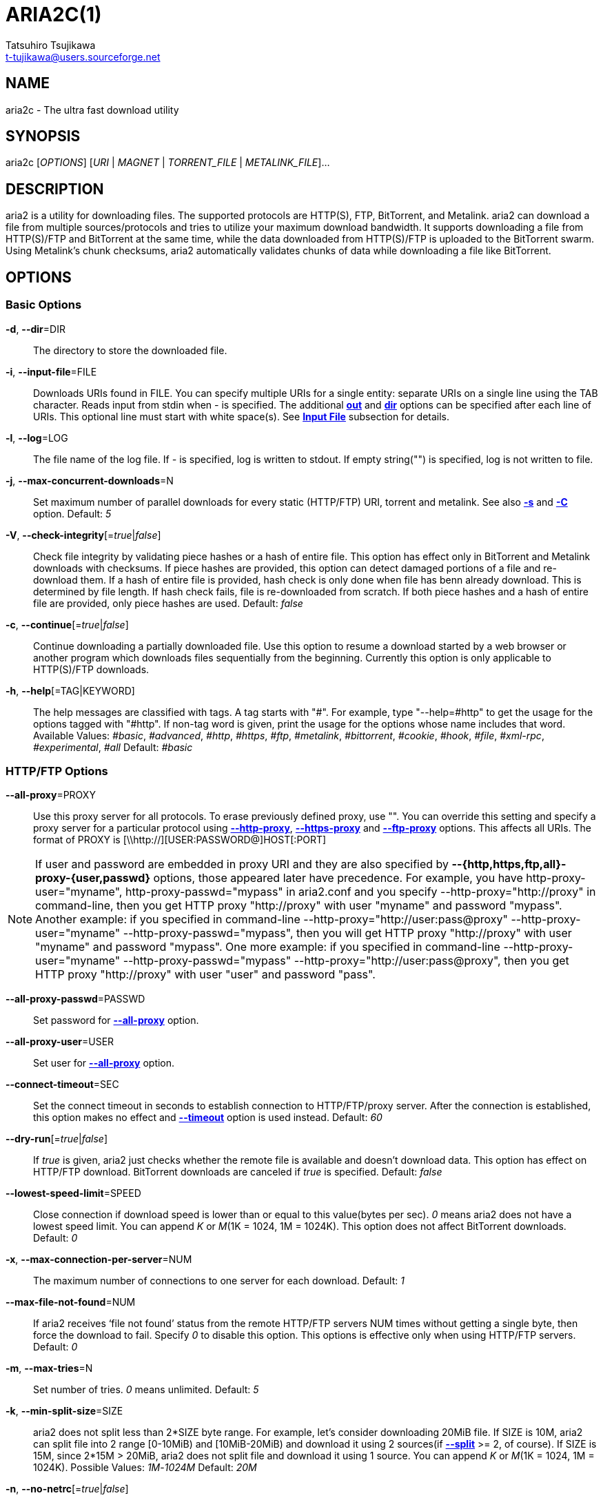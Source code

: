 ARIA2C(1)
=========
Tatsuhiro Tsujikawa <t-tujikawa@users.sourceforge.net>
:man source: Aria2
:man manual: Aria2 Manual
:man version: 1.10.7

NAME
----
aria2c - The ultra fast download utility

SYNOPSIS
--------
aria2c ['OPTIONS'] ['URI' | 'MAGNET' | 'TORRENT_FILE' | 'METALINK_FILE']...

DESCRIPTION
-----------

aria2 is a utility for downloading files. The supported protocols are
HTTP(S), FTP, BitTorrent, and Metalink. aria2 can download a file from
multiple sources/protocols and tries to utilize your maximum download
bandwidth. It supports downloading a file from HTTP(S)/FTP and
BitTorrent at the same time, while the data downloaded from
HTTP(S)/FTP is uploaded to the BitTorrent swarm. Using Metalink's
chunk checksums, aria2 automatically validates chunks of data while
downloading a file like BitTorrent.

OPTIONS
-------

Basic Options
~~~~~~~~~~~~~
[[aria2_optref_dir]]*-d*, *--dir*=DIR::
  The directory to store the downloaded file.

[[aria2_optref_input_file]]*-i*, *--input-file*=FILE::
  Downloads URIs found in FILE. You can specify multiple URIs for a single
  entity: separate URIs on a single line using the TAB character.
  Reads input from stdin when '-' is specified.
  The additional *<<aria2_optref_out, out>>* and *<<aria2_optref_dir, dir>>*
  options can be specified after each line of
  URIs. This optional line must start with white space(s).
  See *<<_input_file, Input File>>* subsection for details.

[[aria2_optref_log]]*-l*, *--log*=LOG::
  The file name of the log file. If '-' is specified, log is written to
  stdout. If empty string("") is specified, log is not written to file.

[[aria2_optref_max_concurrent_downloads]]*-j*, *--max-concurrent-downloads*=N::
  Set maximum number of parallel downloads for every static (HTTP/FTP) URI,
  torrent and metalink. See also *<<aria2_optref_split, -s>>* and *<<aria2_optref_metalink_servers, -C>>* option.
  Default: '5'

[[aria2_optref_check_integrity]]*-V*, *--check-integrity*[='true'|'false']::

  Check file integrity by validating piece hashes or a hash of entire
  file.  This option has effect only in BitTorrent and Metalink
  downloads with checksums.  If piece hashes are provided, this option
  can detect damaged portions of a file and re-download them.  If a
  hash of entire file is provided, hash check is only done when file
  has benn already download. This is determined by file length. If
  hash check fails, file is re-downloaded from scratch.  If both piece
  hashes and a hash of entire file are provided, only piece hashes are
  used. Default: 'false'

[[aria2_optref_continue]]*-c*, *--continue*[='true'|'false']::
   Continue downloading a partially downloaded file.
   Use this option to resume a download started by a web browser or another
   program which downloads files sequentially from the beginning.
   Currently this option is only applicable to HTTP(S)/FTP downloads.

[[aria2_optref_help]]*-h*, *--help*[=TAG|KEYWORD]::

   The help messages are classified with tags. A tag starts with
   "#". For example, type "--help=#http" to get the usage for the
   options tagged with "#http". If non-tag word is given, print the
   usage for the options whose name includes that word.
   Available Values: '#basic', '#advanced', '#http', '#https', '#ftp',
   '#metalink', '#bittorrent', '#cookie', '#hook', '#file',
   '#xml-rpc', '#experimental', '#all'
   Default: '#basic'

HTTP/FTP Options
~~~~~~~~~~~~~~~~
[[aria2_optref_all_proxy]]*--all-proxy*=PROXY::

  Use this proxy server for all protocols.  To erase previously
  defined proxy, use "".  You can override this setting and specify a
  proxy server for a particular protocol using *<<aria2_optref_http_proxy, --http-proxy>>*,
  *<<aria2_optref_https_proxy, --https-proxy>>* and *<<aria2_optref_ftp_proxy, --ftp-proxy>>* options.  This affects all URIs.
  The format of PROXY is [\\http://][USER:PASSWORD@]HOST[:PORT]

[NOTE]

If user and password are embedded in proxy URI and they are also
specified by *--{http,https,ftp,all}-proxy-{user,passwd}* options,
those appeared later have precedence. For example, you have
http-proxy-user="myname", http-proxy-passwd="mypass" in aria2.conf and
you specify --http-proxy="http://proxy" in command-line, then you get
HTTP proxy "http://proxy" with user "myname" and password
"mypass". Another example: if you specified in command-line
--http-proxy="http://user:pass@proxy" --http-proxy-user="myname"
--http-proxy-passwd="mypass", then you will get HTTP proxy
"http://proxy" with user "myname" and password "mypass".  One more
example: if you specified in command-line --http-proxy-user="myname"
--http-proxy-passwd="mypass" --http-proxy="http://user:pass@proxy",
then you get HTTP proxy "http://proxy" with user "user" and password
"pass".

[[aria2_optref_all_proxy_passwd]]*--all-proxy-passwd*=PASSWD::

  Set password for *<<aria2_optref_all_proxy, --all-proxy>>* option.

[[aria2_optref_all_proxy_user]]*--all-proxy-user*=USER::

  Set user for *<<aria2_optref_all_proxy, --all-proxy>>* option.

[[aria2_optref_connect_timeout]]*--connect-timeout*=SEC::
  Set the connect timeout in seconds to establish connection to
  HTTP/FTP/proxy server. After the connection is established, this
  option makes no effect and *<<aria2_optref_timeout, --timeout>>* option is used instead.
  Default: '60'

[[aria2_optref_dry_run]]*--dry-run*[='true'|'false']::
  If 'true' is given, aria2 just checks whether the remote file is
  available and doesn't download data. This option has effect on
  HTTP/FTP download.  BitTorrent downloads are canceled if 'true' is
  specified.  Default: 'false'

[[aria2_optref_lowest_speed_limit]]*--lowest-speed-limit*=SPEED::
  Close connection if download speed is lower than or equal to this
  value(bytes per sec).
  '0' means aria2 does not have a lowest speed limit.
  You can append 'K' or 'M'(1K = 1024, 1M = 1024K).
  This option does not affect BitTorrent downloads.
  Default: '0'

[[aria2_optref_max_connection_per_server]]*-x*, *--max-connection-per-server*=NUM::

  The maximum number of connections to one server for each download.
  Default: '1'

[[aria2_optref_max_file_not_found]]*--max-file-not-found*=NUM::
  If aria2 receives `file not found' status from the remote HTTP/FTP
  servers NUM times without getting a single byte, then force the
  download to fail. Specify '0' to disable this option. This options is
  effective only when using HTTP/FTP servers.
  Default: '0'

[[aria2_optref_max_tries]]*-m*, *--max-tries*=N::
  Set number of tries. '0' means unlimited.
  Default: '5'

[[aria2_optref_min_split_size]]*-k*, *--min-split-size*=SIZE::

  aria2 does not split less than 2*SIZE byte range.  For example,
  let's consider downloading 20MiB file. If SIZE is 10M, aria2 can
  split file into 2 range [0-10MiB) and [10MiB-20MiB) and download it
  using 2 sources(if *<<aria2_optref_split, --split>>* >= 2, of course).  If SIZE is 15M,
  since 2*15M > 20MiB, aria2 does not split file and download it using
  1 source.  You can append 'K' or 'M'(1K = 1024, 1M = 1024K).
  Possible Values: '1M'-'1024M' Default: '20M'

[[aria2_optref_no_netrc]]*-n*, *--no-netrc*[='true'|'false']::
  Disables netrc support. netrc support is enabled by default.

[[aria2_optref_no_proxy]]*--no-proxy*=DOMAINS::
  Specify comma separated hostnames, domains and network address with
  or without CIDR block where proxy should not be used.

[NOTE]
For network address with CIDR block, only IPv4 address works.  Current
implementation does not resolve hostname in URI to compare network
address specified in *<<aria2_optref_no_proxy, --no-proxy>>*. So it is only effecive if URI has
numeric IP addresses.

[[aria2_optref_out]]*-o*, *--out*=FILE::

  The file name of the downloaded file. When *<<aria2_optref_force_sequential, -Z>>* option is used, this
  option is ignored.

[NOTE]
In Metalink or BitTorrent download you cannot specify file name.
The file name specified here is only used when the URIs fed to aria2
are done by command line without *<<aria2_optref_input_file, -i>>*, *<<aria2_optref_force_sequential, -Z>>* option. For example:
aria2c -o myfile.zip "http://mirror1/file.zip" "http://mirror2/file.zip"

[[aria2_optref_proxy_method]]*--proxy-method*=METHOD::
  Set the method to use in proxy request.  'METHOD' is either 'get' or
  'tunnel'. HTTPS downloads always use 'tunnel' regardless of this
  option.
  Default: 'get'

[[aria2_optref_remote_time]]*-R*, *--remote-time*[='true'|'false']::
  Retrieve timestamp of the remote file from the remote HTTP/FTP
  server and if it is available, apply it to the local file.
  Default: 'false'

[[aria2_optref_reuse_uri]]*--reuse-uri*[='true'|'false']::

  Reuse already used URIs if no unused URIs are left.
  Default: 'true'

[[aria2_optref_server_stat_of]]*--server-stat-of*=FILE::

  Specify the filename to which performance profile of the servers is
  saved. You can load saved data using *<<aria2_optref_server_stat_if, --server-stat-if>>* option. See
  *<<_server_performance_profile, Server Performance Profile>>*
  subsection below for file format.

[[aria2_optref_server_stat_if]]*--server-stat-if*=FILE::

  Specify the filename to load performance profile of the servers. The
  loaded data will be used in some URI selector such as 'feedback'.
  See also *<<aria2_optref_uri_selector, --uri-selector>>* option. See
  *<<_server_performance_profile, Server Performance Profile>>*
  subsection below for file format.

[[aria2_optref_server_stat_timeout]]*--server-stat-timeout*=SEC::
  Specifies timeout in seconds to invalidate performance profile of
  the servers since the last contact to them.
  Default: '86400' (24hours)

[[aria2_optref_split]]*-s*, *--split*=N::

  Download a file using N connections.  If more than N URIs are given,
  first N URIs are used and remaining URIs are used for backup.  If
  less than N URIs are given, those URIs are used more than once so
  that N connections total are made simultaneously.  The number of
  connections to the same host is restricted by
  *<<aria2_optref_max_connection_per_server, --max-connection-per-server>>* option.  Please see *<<aria2_optref_max_concurrent_downloads, -j>>* and
  *<<aria2_optref_min_split_size, --min-split-size>>* option too.  Please note that in Metalink
  download, this option has no effect and use *<<aria2_optref_metalink_servers, -C>>* option instead.
  Default: '5'

[[aria2_optref_timeout]]*-t*, *--timeout*=SEC::
  Set timeout in seconds.
  Default: '60'

[[aria2_optref_uri_selector]]*--uri-selector*=SELECTOR::
  Specify URI selection algorithm. The possible values are 'inorder',
  'feedback' and 'adaptive'.  If 'inorder' is given, URI is tried in
  the order appeared in the URI list.  If 'feedback' is given, aria2
  uses download speed observed in the previous downloads and choose
  fastest server in the URI list. This also effectively skips dead
  mirrors. The observed download speed is a part of performance
  profile of servers mentioned in *<<aria2_optref_server_stat_of, --server-stat-of>>* and
  *<<aria2_optref_server_stat_if, --server-stat-if>>* options.  If 'adaptive' is given, selects one of
  the best mirrors for the first and reserved connections.  For
  supplementary ones, it returns mirrors which has not been tested
  yet, and if each of them has already been tested, returns mirrors
  which has to be tested again. Otherwise, it doesn't select anymore
  mirrors. Like 'feedback', it uses a performance profile of servers.
  Default: 'feedback'

HTTP Specific Options
~~~~~~~~~~~~~~~~~~~~~
[[aria2_optref_ca_certificate]]*--ca-certificate*=FILE::
  Use the certificate authorities in FILE to verify the peers.
  The certificate file must be in PEM format and can contain multiple CA
  certificates.
  Use *<<aria2_optref_check_certificate, --check-certificate>>* option to enable verification.

[[aria2_optref_certificate]]*--certificate*=FILE::
  Use the client certificate in FILE.
  The certificate must be in PEM format.
  You may use *<<aria2_optref_private_key, --private-key>>* option to specify the private key.

[[aria2_optref_check_certificate]]*--check-certificate*[='true'|'false']::
  Verify the peer using certificates specified in *<<aria2_optref_ca_certificate, --ca-certificate>>* option.
  Default: 'true'

[[aria2_optref_http_accept_gzip]]*--http-accept-gzip*[='true'|'false']::

  Send "Accept: deflate, gzip" request header and inflate response if
  remote server responds with "Content-Encoding: gzip" or
  "Content-Encoding: deflate".  Default: 'false'

[NOTE]

Some server responds with "Content-Encoding: gzip" for files which
itself is gzipped file. aria2 inflates them anyway because of the
response header.

[[aria2_optref_http_auth_challenge]]*--http-auth-challenge*[='true'|'false']::
  Send HTTP authorization header only when it is requested by the
  server. If 'false' is set, then authorization header is always sent
  to the server.  There is an exception: if username and password are
  embedded in URI, authorization header is always sent to the server
  regardless of this option.  Default: 'false'

[[aria2_optref_http_no_cache]]*--http-no-cache*[='true'|'false']::

   Send Cache-Control: no-cache and Pragma: no-cache header to avoid
   cached content.  If 'false' is given, these headers are not sent
   and you can add Cache-Control header with a directive you like
   using *<<aria2_optref_header, --header>>* option. Default: 'true'

[[aria2_optref_http_user]]*--http-user*=USER::
  Set HTTP user. This affects all URIs.

[[aria2_optref_http_passwd]]*--http-passwd*=PASSWD::
  Set HTTP password. This affects all URIs.

[[aria2_optref_http_proxy]]*--http-proxy*=PROXY::

  Use this proxy server for HTTP.  To erase previously defined proxy,
  use "".  See also *<<aria2_optref_all_proxy, --all-proxy>>* option.  This affects all URIs.  The
  format of PROXY is [\\http://][USER:PASSWORD@]HOST[:PORT]

[[aria2_optref_http_proxy_passwd]]*--http-proxy-passwd*=PASSWD::

  Set password for *<<aria2_optref_http_proxy, --http-proxy>>* option.

[[aria2_optref_http_proxy_user]]*--http-proxy-user*=USER::

  Set user for *<<aria2_optref_http_proxy, --http-proxy>>* option.

[[aria2_optref_https_proxy]]*--https-proxy*=PROXY::

  Use this proxy server for HTTPS. To erase previously defined proxy,
  use "". See also *<<aria2_optref_all_proxy, --all-proxy>>* option.  This affects all URIs.  The
  format of PROXY is [\\http://][USER:PASSWORD@]HOST[:PORT]

[[aria2_optref_https_proxy_passwd]]*--https-proxy-passwd*=PASSWD::

  Set password for *<<aria2_optref_https_proxy, --https-proxy>>* option.

[[aria2_optref_https_proxy_user]]*--https-proxy-user*=USER::

  Set user for *<<aria2_optref_https_proxy, --https-proxy>>* option.

[[aria2_optref_private_key]]*--private-key*=FILE::
  Use the private key in FILE.
  The private key must be decrypted and in PEM format.
  The behavior when encrypted one is given is undefined.
  See also *<<aria2_optref_certificate, --certificate>>* option.

[[aria2_optref_referer]]*--referer*=REFERER::
  Set Referer. This affects all URIs.

[[aria2_optref_enable_http_keep_alive]]*--enable-http-keep-alive*[='true'|'false']::
  Enable HTTP/1.1 persistent connection.
  Default: 'true'

[[aria2_optref_enable_http_pipelining]]*--enable-http-pipelining*[='true'|'false']::
  Enable HTTP/1.1 pipelining.
  Default: 'false'

[NOTE]

In performance perspective, there is usually no advantage to enable
this option.

[[aria2_optref_header]]*--header*=HEADER::
  Append HEADER to HTTP request header.
  You can use this option repeatedly to specify more than one header:
  aria2c *<<aria2_optref_header, --header>>*="X-A: b78" *<<aria2_optref_header, --header>>*="X-B: 9J1" "http://host/file"

[[aria2_optref_load_cookies]]*--load-cookies*=FILE::

  Load Cookies from FILE using the Firefox3 format (SQLite3),
  Chromium/Google Chrome (SQLite3) and the
  Mozilla/Firefox(1.x/2.x)/Netscape format.

[NOTE]
If aria2 is built without libsqlite3, then it doesn't support Firefox3
and Chromium/Google Chrome cookie format.

[[aria2_optref_save_cookies]]*--save-cookies*=FILE::

  Save Cookies to FILE in Mozilla/Firefox(1.x/2.x)/ Netscape
  format. If FILE already exists, it is overwritten. Session Cookies
  are also saved and their expiry values are treated as 0.  Possible
  Values: '/path/to/file'

[[aria2_optref_use_head]]*--use-head*[='true'|'false']::
  Use HEAD method for the first request to the HTTP server.
  Default: 'false'


[[aria2_optref_user_agent]]*-U*, *--user-agent*=USER_AGENT::
  Set user agent for HTTP(S) downloads.
  Default: 'aria2/$VERSION', $VERSION is replaced by package version.

FTP Specific Options
~~~~~~~~~~~~~~~~~~~~
[[aria2_optref_ftp_user]]*--ftp-user*=USER::
  Set FTP user. This affects all URIs.
  Default: 'anonymous'

[[aria2_optref_ftp_passwd]]*--ftp-passwd*=PASSWD::
  Set FTP password. This affects all URIs.
  If user name is embedded but password is missing in URI, aria2 tries
  to resolve password using .netrc. If password is found in .netrc,
  then use it as password. If not, use the password specified in this
  option.
  Default: 'ARIA2USER@'

[[aria2_optref_ftp_pasv]]*-p*, *--ftp-pasv*[='true'|'false']::
  Use the passive mode in FTP.
  If 'false' is given, the active mode will be used.
  Default: 'true'

[[aria2_optref_ftp_proxy]]*--ftp-proxy*=PROXY::

  Use this proxy server for FTP.  To erase previously defined proxy,
  use "".  See also *<<aria2_optref_all_proxy, --all-proxy>>* option.  This affects all URIs.  The
  format of PROXY is [\\http://][USER:PASSWORD@]HOST[:PORT]

[[aria2_optref_ftp_proxy_passwd]]*--ftp-proxy-passwd*=PASSWD::

  Set password for *<<aria2_optref_ftp_proxy, --ftp-proxy>>* option.

[[aria2_optref_ftp_proxy_user]]*--ftp-proxy-user*=USER::

  Set user for *<<aria2_optref_ftp_proxy, --ftp-proxy>>* option.

[[aria2_optref_ftp_type]]*--ftp-type*=TYPE::
  Set FTP transfer type. TYPE is either 'binary' or 'ascii'.
  Default: 'binary'

[[aria2_optref_ftp_reuse_connection]]*--ftp-reuse-connection*[='true'|'false']::
  Reuse connection in FTP.
  Default: 'true'

BitTorrent/Metalink Options
~~~~~~~~~~~~~~~~~~~~~~~~~~~
[[aria2_optref_select_file]]*--select-file*=INDEX...::
  Set file to download by specifying its index.
  You can find the file index using the *<<aria2_optref_show_files, --show-files>>* option.
  Multiple indexes can be specified by using ",", for example: '3,6'.
  You can also use "-" to specify a range: '1-5'.
  "," and "-" can be used together: '1-5,8,9'.
  When used with the -M option, index may vary depending on the query
  (see *--metalink-** options).

[NOTE]
In multi file torrent, the adjacent files specified by this option may
also be downloaded. This is by design, not a bug.
A single piece may include several files or part of files, and aria2
writes the piece to the appropriate files.

[[aria2_optref_show_files]]*-S*, *--show-files*[='true'|'false']::
  Print file listing of .torrent or .metalink file and exit.
  In case of .torrent file, additional information
  (infohash, piece length, etc) is also printed.

BitTorrent Specific Options
~~~~~~~~~~~~~~~~~~~~~~~~~~~

[[aria2_optref_bt_enable_lpd]]*--bt-enable-lpd*[='true'|'false']::

  Enable Local Peer Discovery.  If a private flag is set in a torrent,
  aria2 doesn't use this feature for that download even if 'true' is
  given.  Default: 'false'

[[aria2_optref_bt_exclude_tracker]]*--bt-exclude-tracker*=URI[,...]::

  Comma separated list of BitTorrent tracker's announce URI to
  remove. You can use special value "\*" which matches all URIs, thus
  removes all announce URIs. When specifying "\*" in shell
  command-line, don't forget to escape or quote it.  See also
  *<<aria2_optref_bt_tracker, --bt-tracker>>* option.

[[aria2_optref_bt_external_ip]]*--bt-external-ip*=IPADDRESS::
  Specify the external IP address to report to a BitTorrent
  tracker. Although this function is named "external", it can accept
  any kind of IP addresses. IPADDRESS must be a numeric IP address.

[[aria2_optref_bt_hash_check_seed]]*--bt-hash-check-seed*[='true'|'false']::
 If 'true' is given, after hash check using *<<aria2_optref_check_integrity, --check-integrity>>* option and
 file is complete, continue to seed file. If you want to check file
 and download it only when it is damaged or incomplete, set this
 option to 'false'.  This option has effect only on BitTorrent download.
 Default: 'true'

[[aria2_optref_bt_lpd_interface]]*--bt-lpd-interface*=INTERFACE::

  Use given interface for Local Peer Discovery. If this option is not
  specified, the default interface is chosen. You can specify
  interface name and IP address.  Possible Values: interface, IP
  addres

[[aria2_optref_bt_max_open_files]]*--bt-max-open-files*=NUM::
  Specify maximum number of files to open in each BitTorrent download.
  Default: '100'

[[aria2_optref_bt_max_peers]]*--bt-max-peers*=NUM::
  Specify the maximum number of peers per torrent.  '0' means
  unlimited.  See also *<<aria2_optref_bt_request_peer_speed_limit, --bt-request-peer-speed-limit>>* option.
  Default: '55'

[[aria2_optref_bt_metadata_only]]*--bt-metadata-only*[='true'|'false']::

  Download metadata only. The file(s) described in metadata will not
  be downloaded. This option has effect only when BitTorrent Magnet
  URI is used. See also *<<aria2_optref_bt_save_metadata, --bt-save-metadata>>* option.  Default: 'false'

[[aria2_optref_bt_min_crypto_level]]*--bt-min-crypto-level*='plain'|'arc4'::
  Set minimum level of encryption method.
  If several encryption methods are provided by a peer, aria2 chooses the lowest
  one which satisfies the given level.
  Default: 'plain'

[[aria2_optref_bt_prioritize_piece]]*--bt-prioritize-piece*='head'[=SIZE],'tail'[=SIZE]::

  Try to download first and last pieces of each file first. This is
  useful for previewing files. The argument can contain 2 keywords:
  'head' and 'tail'. To include both keywords, they must be separated
  by comma. These keywords can take one parameter, SIZE. For example,
  if 'head'=SIZE is specified, pieces in the range of first SIZE bytes
  of each file get higher priority.  'tail'=SIZE means the range of
  last SIZE bytes of each file. SIZE can include 'K' or 'M'(1K = 1024,
  1M = 1024K). If SIZE is omitted, SIZE=1M is used.

[[aria2_optref_bt_require_crypto]]*--bt-require-crypto*[='true'|'false']::
  If true is given, aria2 doesn't accept and establish connection with legacy
  BitTorrent handshake(\19BitTorrent protocol).
  Thus aria2 always uses Obfuscation handshake.
  Default: 'false' 

[[aria2_optref_bt_request_peer_speed_limit]]*--bt-request-peer-speed-limit*=SPEED::
  If the whole download speed of every torrent is lower than SPEED,
  aria2 temporarily increases the number of peers to try for more
  download speed. Configuring this option with your preferred download
  speed can increase your download speed in some cases.
  You can append 'K' or 'M'(1K = 1024, 1M = 1024K).
  Default: '50K'

[[aria2_optref_bt_save_metadata]]*--bt-save-metadata*[='true'|'false']::

  Save metadata as .torrent file. This option has effect only when
  BitTorrent Magnet URI is used.  The filename is hex encoded info
  hash with suffix .torrent. The directory to be saved is the same
  directory where download file is saved. If the same file already
  exists, metadata is not saved. See also *<<aria2_optref_bt_metadata_only, --bt-metadata-only>>*
  option. Default: 'false'

[[aria2_optref_bt_seed_unverified]]*--bt-seed-unverified*[='true'|'false']::
  Seed previously downloaded files without verifying piece hashes.
  Default: 'false'

[[aria2_optref_bt_stop_timeout]]*--bt-stop-timeout*=SEC::

  Stop BitTorrent download if download speed is 0 in consecutive SEC
  seconds. If '0' is given, this feature is disabled.  Default: '0'

[[aria2_optref_bt_tracker]]*--bt-tracker*=URI[,...]::

  Comma separated list of additional BitTorrent tracker's announce
  URI. These URIs are not affected by *<<aria2_optref_bt_exclude_tracker, --bt-exclude-tracker>>* option
  because they are added after URIs in *<<aria2_optref_bt_exclude_tracker, --bt-exclude-tracker>>* option are
  removed.

[[aria2_optref_bt_tracker_connect_timeout]]*--bt-tracker-connect-timeout*=SEC::

  Set the connect timeout in seconds to establish connection to
  tracker. After the connection is established, this option makes no
  effect and *<<aria2_optref_bt_tracker_timeout, --bt-tracker-timeout>>* option is used instead.  Default:
  '60'

[[aria2_optref_bt_tracker_interval]]*--bt-tracker-interval*=SEC::
  Set the interval in seconds between tracker requests. This
  completely overrides interval value and aria2 just uses this value
  and ignores the min interval and interval value in the response of
  tracker. If '0' is set, aria2 determines interval based on the
  response of tracker and the download progress.  Default: '0'

[[aria2_optref_bt_tracker_timeout]]*--bt-tracker-timeout*=SEC::

  Set timeout in seconds. Default: '60'

[[aria2_optref_dht_entry_point]]*--dht-entry-point*=HOST:PORT::
  Set host and port as an entry point to IPv4 DHT network.

[[aria2_optref_dht_entry_point6]]*--dht-entry-point6*=HOST:PORT::

  Set host and port as an entry point to IPv6 DHT network.

[[aria2_optref_dht_file_path]]*--dht-file-path*=PATH::
  Change the IPv4 DHT routing table file to PATH.
  Default: '$HOME/.aria2/dht.dat'

[[aria2_optref_dht_file_path6]]*--dht-file-path6*=PATH::

  Change the IPv6 DHT routing table file to PATH.
  Default: '$HOME/.aria2/dht6.dat'

[[aria2_optref_dht_listen_addr6]]*--dht-listen-addr6*=ADDR::

  Specify address to bind socket for IPv6 DHT.  It should be a global
  unicast IPv6 address of the host.

[[aria2_optref_dht_listen_port]]*--dht-listen-port*=PORT...::
  Set UDP listening port for both IPv4 and IPv6 DHT.
  Multiple ports can be specified by using ",", for example: '6881,6885'.
  You can also use "-" to specify a range: '6881-6999'. "," and "-" can be used
  together.
  Default: '6881-6999'

[NOTE]
Make sure that the specified ports are open for incoming UDP traffic.

[[aria2_optref_dht_message_timeout]]*--dht-message-timeout*=SEC::

  Set timeout in seconds. Default: '10'

[[aria2_optref_enable_dht]]*--enable-dht*[='true'|'false']::

  Enable IPv4 DHT functionality. If a private flag is set in a
  torrent, aria2 doesn't use DHT for that download even if 'true' is
  given.  Default: 'true'

[[aria2_optref_enable_dht6]]*--enable-dht6*[='true'|'false']::

   Enable IPv6 DHT functionality. If a private flag is set in a
   torrent, aria2 doesn't use DHT for that download even if 'true' is
   given. Use *<<aria2_optref_dht_listen_port, --dht-listen-port>>* option to specify port number to
   listen on. See also *<<aria2_optref_dht_listen_addr6, --dht-listen-addr6>>* option.

[[aria2_optref_enable_peer_exchange]]*--enable-peer-exchange*[='true'|'false']::
  Enable Peer Exchange extension. If a private flag is set in a torrent, this
  feature is disabled for that download even if 'true' is given.
  Default: 'true'

[[aria2_optref_follow_torrent]]*--follow-torrent*='true'|'false'|'mem'::
  If 'true' or 'mem' is specified, when a file whose suffix is ".torrent" or content
  type is "application/x-bittorrent" is downloaded, aria2 parses it as a torrent
  file and downloads files mentioned in it.
  If 'mem' is specified, a torrent file is not written to the disk, but is just
  kept in memory.
  If 'false' is specified, the action mentioned above is not taken.
  Default: 'true'

[[aria2_optref_index_out]]*-O*, *--index-out*=INDEX=PATH::
  Set file path for file with index=INDEX. You can find the file index
  using the *<<aria2_optref_show_files, --show-files>>* option.  PATH is a relative path to the
  path specified in *<<aria2_optref_dir, --dir>>* option. You can use this option multiple
  times. Using this option, you can specify the output filenames of
  BitTorrent downloads.

[[aria2_optref_listen_port]]*--listen-port*=PORT...::
  Set TCP port number for BitTorrent downloads.
  Multiple ports can be specified by using ",",  for example: '6881,6885'.
  You can also use "-" to specify a range: '6881-6999'.
  "," and "-" can be used together: '6881-6889,6999'.
  Default: '6881-6999'

[NOTE]
Make sure that the specified ports are open for incoming TCP traffic.

[[aria2_optref_max_overall_upload_limit]]*--max-overall-upload-limit*=SPEED::
  Set max overall upload speed in bytes/sec.
  '0' means unrestricted.
  You can append 'K' or 'M'(1K = 1024, 1M = 1024K).
  To limit the upload speed per torrent, use *<<aria2_optref_max_upload_limit, --max-upload-limit>>* option.
  Default: '0'

[[aria2_optref_max_upload_limit]]*-u*, *--max-upload-limit*=SPEED::
  Set max upload speed per each torrent in bytes/sec.
  '0' means unrestricted.
  You can append 'K' or 'M'(1K = 1024, 1M = 1024K).
  To limit the overall upload speed, use *<<aria2_optref_max_overall_upload_limit, --max-overall-upload-limit>>* option.
  Default: '0'

[[aria2_optref_peer_id_prefix]]*--peer-id-prefix*=PEER_ID_PREFIX::

  Specify the prefix of peer ID. The peer ID in
  BitTorrent is 20 byte length. If more than 20
  bytes are specified, only first 20 bytes are
  used. If less than 20 bytes are specified, random
  byte data are added to make its length 20 bytes.
  Default: 'aria2/$VERSION-', $VERSION is replaced by package version.

[[aria2_optref_seed_ratio]]*--seed-ratio*=RATIO::
  Specify share ratio. Seed completed torrents until share ratio reaches
  RATIO.
  You are strongly encouraged to specify equals or more than '1.0' here.
  Specify '0.0' if you intend to do seeding regardless of share ratio.
  If *<<aria2_optref_seed_time, --seed-time>>* option is specified along with this option, seeding ends when
  at least one of the conditions is satisfied.
  Default: '1.0'

[[aria2_optref_seed_time]]*--seed-time*=MINUTES::
  Specify seeding time in minutes. Also see the *<<aria2_optref_seed_ratio, --seed-ratio>>* option.

[NOTE]

Specifying *<<aria2_optref_seed_time, --seed-time>>*='0' disables seeding after download completed.

[[aria2_optref_torrent_file]]*-T*, *--torrent-file*=TORRENT_FILE::

  The path to the .torrent file.  You are not required to use this
  option because you can specify .torrent files without *<<aria2_optref_torrent_file, -T>>*.

Metalink Specific Options
~~~~~~~~~~~~~~~~~~~~~~~~~
[[aria2_optref_follow_metalink]]*--follow-metalink*='true'|'false'|'mem'::
  If 'true' or 'mem' is specified, when a file whose suffix is ".metalink" or content
  type of "application/metalink+xml" is downloaded, aria2 parses it as a metalink
  file and downloads files mentioned in it.
  If 'mem' is specified, a metalink file is not written to the disk, but is just
  kept in memory.
  If 'false' is specified, the action mentioned above is not taken.
  Default: 'true'

[[aria2_optref_metalink_file]]*-M*, *--metalink-file*=METALINK_FILE::

  The file path to .metalink file. Reads input from stdin when '-' is
  specified.  You are not required to use this option because you can
  specify .metalink files without *<<aria2_optref_metalink_file, -M>>*.

[[aria2_optref_metalink_servers]]*-C*, *--metalink-servers*=NUM_SERVERS::
  The number of servers to connect to simultaneously.
  Some Metalinks regulate the number of servers to connect.
  aria2 strictly respects them.
  This means that if Metalink defines the maxconnections attribute lower
  than NUM_SERVERS, then aria2 uses the value of maxconnections attribute
  instead of NUM_SERVERS.
  See also *<<aria2_optref_split, -s>>* and *<<aria2_optref_max_concurrent_downloads, -j>>* options.
  Default: '5'

[[aria2_optref_metalink_language]]*--metalink-language*=LANGUAGE::
  The language of the file to download.

[[aria2_optref_metalink_location]]*--metalink-location*=LOCATION[,...]::
  The location of the preferred server.
  A comma-delimited list of locations is acceptable, for example, 'jp,us'.

[[aria2_optref_metalink_os]]*--metalink-os*=OS::
  The operating system of the file to download.

[[aria2_optref_metalink_version]]*--metalink-version*=VERSION::
  The version of the file to download.

[[aria2_optref_metalink_preferred_protocol]]*--metalink-preferred-protocol*=PROTO::
  Specify preferred protocol.
  The possible values are 'http', 'https', 'ftp' and 'none'.
  Specify 'none' to disable this feature.
  Default: 'none'
 
[[aria2_optref_metalink_enable_unique_protocol]]*--metalink-enable-unique-protocol*[='true'|'false']::
  If 'true' is given and several protocols are available for a mirror in a
  metalink file, aria2 uses one of them.
  Use *<<aria2_optref_metalink_preferred_protocol, --metalink-preferred-protocol>>* option to specify the preference of
  protocol.
  Default: 'true'

XML-RPC Options
~~~~~~~~~~~~~~~

[[aria2_optref_enable_xml_rpc]]*--enable-xml-rpc*[='true'|'false']::
  Enable XML-RPC server.  It is strongly recommended to set username
  and password using *<<aria2_optref_xml_rpc_user, --xml-rpc-user>>* and *<<aria2_optref_xml_rpc_passwd, --xml-rpc-passwd>>*
  option. See also *<<aria2_optref_xml_rpc_listen_port, --xml-rpc-listen-port>>* option.  Default: 'false'

[[aria2_optref_xml_rpc_listen_all]]*--xml-rpc-listen-all*[='true'|'false']::

  Listen incoming XML-RPC requests on all network interfaces. If false
  is given, listen only on local loopback interface.  Default: 'false'

[[aria2_optref_xml_rpc_listen_port]]*--xml-rpc-listen-port*=PORT::
  Specify a port number for XML-RPC server to listen to.  Possible
  Values: '1024'-'65535' Default: '6800'

[[aria2_optref_xml_rpc_max_request_size]]*--xml-rpc-max-request-size*=SIZE::

  Set max size of XML-RPC request. If aria2 detects the request is
  more than SIZE bytes, it drops connection. Default: '2M'

[[aria2_optref_xml_rpc_passwd]]*--xml-rpc-passwd*=PASSWD::
  Set XML-RPC password.

[[aria2_optref_xml_rpc_user]]*--xml-rpc-user*=USER::
  Set XML-RPC user.

Advanced Options
~~~~~~~~~~~~~~~~
[[aria2_optref_allow_overwrite]]*--allow-overwrite*[='true'|'false']::

  Restart download from scratch if the corresponding control file
  doesn't exist.  See also *<<aria2_optref_auto_file_renaming, --auto-file-renaming>>* option.  Default:
  'false'

[[aria2_optref_allow_piece_length_change]]*--allow-piece-length-change*[='true'|'false']::
  If false is given, aria2 aborts download when a piece length is different
  from one in a control file.
  If true is given, you can proceed but some download progress will be lost.
  Default: 'false'

[[aria2_optref_always_resume]]*--always-resume*[='true'|'false']::

  Always resume download. If 'true' is given, aria2 always tries to
  resume download and if resume is not possible, aborts download.  If
  'false' is given, when all given URIs do not support resume or aria2
  encounters 'N' URIs which does not support resume ('N' is the value
  specified using *<<aria2_optref_max_resume_failure_tries, --max-resume-failure-tries>>* option), aria2
  downloads file from scratch.  See *<<aria2_optref_max_resume_failure_tries, --max-resume-failure-tries>>*
  option. Default: 'true'

[[aria2_optref_async_dns]]*--async-dns*[='true'|'false']::
  Enable asynchronous DNS.
  Default: 'true'

[[aria2_optref_auto_file_renaming]]*--auto-file-renaming*[='true'|'false']::
  Rename file name if the same file already exists.
  This option works only in HTTP(S)/FTP download.
  The new file name has a dot and a number(1..9999) appended.
  Default: 'true'

[[aria2_optref_auto_save_interval]]*--auto-save-interval*=SEC::
  Save a control file(*.aria2) every SEC seconds.
  If '0' is given, a control file is not saved during download. aria2 saves a
  control file when it stops regardless of the value.
  The possible values are between '0' to '600'.
  Default: '60'

[[aria2_optref_conditional_get]]*--conditional-get*[='true'|'false']::

  Download file only when the local file is older than remote
  file. This function only works with HTTP(S) downloads only.  It does
  not work if file size is specified in Metalink. It also ignores
  Content-Disposition header.  If a control file exists, this option
  will be ignored.  This function uses If-Modified-Since header to get
  only newer file conditionally. When getting modification time of
  local file, it uses user supplied filename(see *<<aria2_optref_out, --out>>* option) or
  filename part in URI if *<<aria2_optref_out, --out>>* is not specified.  Default: 'false'

[[aria2_optref_conf_path]]*--conf-path*=PATH::
  Change the configuration file path to PATH.
  Default: '$HOME/.aria2/aria2.conf'

[[aria2_optref_daemon]]*-D*, *--daemon*[='true'|'false']::
  Run as daemon. The current working directory will be changed to '/'
  and standard input, standard output and standard error will be
  redirected to '/dev/null'. Default: 'false'

[[aria2_optref_disable_ipv6]]*--disable-ipv6*[='true'|'false']::

  Disable IPv6. This is useful if you have to use broken DNS and want
  to avoid terribly slow AAAA record lookup. Default: 'false'

[[aria2_optref_enable_async_dns6]]*--enable-async-dns6*[='true'|'false']::

  Enable IPv6 name resolution in asynchronous DNS resolver. This
  option will be ignored when *<<aria2_optref_async_dns, --async-dns>>*='false'.
  Default: 'false'

[[aria2_optref_enable_direct_io]]*--enable-direct-io*[='true'|'false']::
  Enable directI/O, which lowers cpu usage while allocating/checking files.
  Turn off if you encounter any error.
  Default: 'true'

[[aria2_optref_event_poll]]*--event-poll*=POLL::

  Specify the method for polling events.  The possible values are
  'epoll', 'kqueue', 'port', 'poll' and 'select'.  For each 'epoll',
  'kqueue', 'port' and 'poll', it is available if system supports it.
  'epoll' is available on recent Linux. 'kqueue' is available on
  various *BSD systems including Mac OS X. 'port' is available on Open
  Solaris. The default value may vary depending on the system you use.

[[aria2_optref_file_allocation]]*--file-allocation*=METHOD::

  Specify file allocation method.
  'none' doesn't pre-allocate file space. 'prealloc' pre-allocates file space
  before download begins. This may take some time depending on the size of the
  file.
  If you are using newer file systems such as ext4
  (with extents support), btrfs or xfs, 'falloc' is
  your best choice. It allocates large(few GiB)
  files almost instantly. Don't use 'falloc' with
  legacy file systems such as ext3 because it takes
  almost same time as 'prealloc' and it blocks aria2
  entirely until allocation finishes. 'falloc' may
  not be available if your system doesn't have
  *posix_fallocate*() function.
  Possible Values: 'none', 'prealloc', 'falloc'
  Default: 'prealloc'

[[aria2_optref_human_readable]]*--human-readable*[='true'|'false']::

  Print sizes and speed in human readable format (e.g., 1.2Ki, 3.4Mi)
  in the console readout. Default: 'true'

[[aria2_optref_interface]]*--interface*=INTERFACE::

  Bind sockets to given interface. You can specify interface name, IP
  address and hostname.
  Possible Values: interface, IP address, hostname

[NOTE]
If an interface has multiple addresses, it is highly recommended to
specify IP address explicitly. See also *<<aria2_optref_disable_ipv6, --disable-ipv6>>*.  If your
system doesn't have getifaddrs(), this option doesn't accept interface
name.

[[aria2_optref_max_download_result]]*--max-download-result*=NUM::

  Set maximum number of download result kept in memory. The download
  results are completed/error/removed downloads. The download results
  are stored in FIFO queue and it can store at most NUM download
  results. When queue is full and new download result is created,
  oldest download result is removed from the front of the queue and
  new one is pushed to the back. Setting big number in this option may
  result high memory consumption after thousands of
  downloads. Specifying 0 means no download result is kept. Default:
  '1000'

[[aria2_optref_max_resume_failure_tries]]*--max-resume-failure-tries*=N::

  When used with *<<aria2_optref_always_resume, --always-resume>>*='false', aria2 downloads file from
  scratch when aria2 detects 'N' number of URIs that does not support
  resume. If 'N' is '0', aria2 downloads file from scratch when all
  given URIs do not support resume.  See *<<aria2_optref_always_resume, --always-resume>>* option.
  Default: '0'

[[aria2_optref_log_level]]*--log-level*=LEVEL::
  Set log level to output.
  LEVEL is either 'debug', 'info', 'notice', 'warn' or 'error'.
  Default: 'debug'

[[aria2_optref_on_bt_download_complete]]*--on-bt-download-complete*=COMMAND::

  For BitTorrent, a command specified in *<<aria2_optref_on_download_complete, --on-download-complete>>* is
  called when download completes and seeding is over. On the other
  hand, this option set the command to be executed when download
  completes but before seeding.  See *<<aria2_optref_on_download_start, --on-download-start>>* option for
  the requirement of COMMAND.  Possible Values: '/path/to/command'

[[aria2_optref_on_download_complete]]*--on-download-complete*=COMMAND::

  Set the command to be executed when download completes.  See
  *<<aria2_optref_on_download_start, --on-download-start>>* option for the requirement of COMMAND.  See
  also *<<aria2_optref_on_download_stop, --on-download-stop>>* option.  Possible Values:
  '/path/to/command'

[[aria2_optref_on_download_error]]*--on-download-error*=COMMAND::

  Set the command to be executed when download aborts due to error.
  See *<<aria2_optref_on_download_start, --on-download-start>>* option for the requirement of COMMAND.
  See also *<<aria2_optref_on_download_stop, --on-download-stop>>* option.  Possible Values:
  '/path/to/command'

[[aria2_optref_on_download_pause]]*--on-download-pause*=COMMAND::

  Set the command to be executed when download is paused.  See
  *<<aria2_optref_on_download_start, --on-download-start>>* option for the requirement of COMMAND.
  Possible Values: '/path/to/command'

[[aria2_optref_on_download_start]]*--on-download-start*=COMMAND::

  Set the command to be executed when download starts up. COMMAND must
  take just one argument and GID is passed to COMMAND as a first
  argument.  Possible Values: '/path/to/command'

[[aria2_optref_on_download_stop]]*--on-download-stop*=COMMAND::

  Set the command to be executed when download stops. You can override
  the command to be executed for particular download result using
  *<<aria2_optref_on_download_complete, --on-download-complete>>* and *<<aria2_optref_on_download_error, --on-download-error>>*. If they are
  specified, command specified in this option is not executed.  See
  *<<aria2_optref_on_download_start, --on-download-start>>* option for the requirement of COMMAND.
  Possible Values: '/path/to/command'

[[aria2_optref_summary_interval]]*--summary-interval*=SEC::
  Set interval in seconds to output download progress summary.
  Setting '0' suppresses the output.
  Default: '60'

[NOTE]
In multi file torrent downloads, the files adjacent forward to the specified files
are also allocated if they share the same piece.

[[aria2_optref_force_sequential]]*-Z*, *--force-sequential*[='true'|'false']::
  Fetch URIs in the command-line sequentially and download each URI in a
  separate session, like the usual command-line download utilities.
  Default: 'false'

[[aria2_optref_max_overall_download_limit]]*--max-overall-download-limit*=SPEED::
  Set max overall download speed in bytes/sec.  '0' means
  unrestricted.  You can append 'K' or 'M'(1K = 1024, 1M = 1024K).  To
  limit the download speed per download, use *<<aria2_optref_max_download_limit, --max-download-limit>>*
  option.  Default: '0'

[[aria2_optref_max_download_limit]]*--max-download-limit*=SPEED::
  Set max download speed per each download in bytes/sec. '0' means
  unrestricted.  You can append 'K' or 'M'(1K = 1024, 1M = 1024K).  To
  limit the overall download speed, use *<<aria2_optref_max_overall_download_limit, --max-overall-download-limit>>*
  option.  Default: '0'

[[aria2_optref_no_conf]]*--no-conf*[='true'|'false']::
  Disable loading aria2.conf file.

[[aria2_optref_no_file_allocation_limit]]*--no-file-allocation-limit*=SIZE::
  No file allocation is made for files whose size is smaller than SIZE.
  You can append 'K' or 'M'(1K = 1024, 1M = 1024K).
  Default: '5M'

[[aria2_optref_parameterized_uri]]*-P*, *--parameterized-uri*[='true'|'false']::
  Enable parameterized URI support.
  You can specify set of parts: 'http://{sv1,sv2,sv3}/foo.iso'.
  Also you can specify numeric sequences with step counter:
  '\http://host/image[000-100:2].img'.
  A step counter can be omitted.
  If all URIs do not point to the same file, such as the second example above,
  -Z option is required.
  Default: 'false'

[[aria2_optref_quiet]]*-q*, *--quiet*[='true'|'false']::
  Make aria2 quiet (no console output).
  Default: 'false'

[[aria2_optref_realtime_chunk_checksum]]*--realtime-chunk-checksum*[='true'|'false']::
   Validate chunk of data by calculating checksum while downloading a file if
   chunk checksums are provided.
   Default: 'true'


[[aria2_optref_remove_control_file]]*--remove-control-file*[='true'|'false']::

   Remove control file before download. Using with
   *<<aria2_optref_allow_overwrite, --allow-overwrite>>*='true', download always starts from
   scratch. This will be useful for users behind proxy server which
   disables resume.

[NOTE]

For Metalink downloads, -C1 is recommended for proxy server which
disables resume, in order to avoid establishing unnecessary
connections.

[[aria2_optref_save_session]]*--save-session*=FILE::

  Save error/unfinished downloads to FILE on exit.  You can pass this
  output file to aria2c with *<<aria2_optref_input_file, -i>>* option on restart. Please note that
  downloads added by *aria2.addTorrent* and *aria2.addMetalink*
  XML-RPC method are not saved.

[[aria2_optref_stop]]*--stop*=SEC::
  Stop application after SEC seconds has passed.
  If '0' is given, this feature is disabled.
  Default: '0'
 
[[aria2_optref_version]]*-v*, *--version*::
  Print the version number, copyright and the configuration information and
  exit.

Options That Take An Optional Argument
~~~~~~~~~~~~~~~~~~~~~~~~~~~~~~~~~~~~~~
The options that have its argument surrounded by square brackets([])
take an optional argument. Usually omiting the argument is evaluated to 'true'.
If you use short form of these options(such as '-V') and give
an argument, then the option name and its argument should be concatenated(e.g.
'-Vfalse'). If any spaces are inserted between the option name and the argument,
the argument will be treated as URI and usually this is not what you expect.

URI, MAGNET, TORRENT_FILE, METALINK_FILE
~~~~~~~~~~~~~~~~~~~~~~~~~~~~~~~~~~~~~~~~

You can specify multiple URIs in command-line.  Unless you specify
*<<aria2_optref_force_sequential, -Z>>* option, all URIs must point to the same file or downloading will
fail.

You can specify arbitrary number of BitTorrent Magnet URI. Please note
that they are always treated as a separate download.  Both hex encoded
40 characters Info Hash and Base32 encoded 32 characters Info Hash are
supported. The multiple "tr" parameters are supported.  Because
BitTorrent Magnet URI is likely to contain "&" character, it is highly
recommended to always quote URI with single(') or double(") quotation.
It is strongly recommended to enable DHT especially when "tr"
parameter is missing. See http://www.bittorrent.org/beps/bep_0009.html
for more details about BitTorrent Magnet URI.

You can also specify arbitrary number of torrent files and Metalink
documents stored on a local drive. Please note that they are always
treated as a separate download. Both Metalink4 and Metalink version
3.0 are supported.

You can specify both torrent file with -T option and URIs. By doing
this, you can download a file from both torrent swarm and HTTP(S)/FTP
server at the same time, while the data from HTTP(S)/FTP are uploaded
to the torrent swarm.  For single file torrents, URI can be a complete
URI pointing to the resource or if URI ends with /, name in torrent
file in torrent is added. For multi-file torrents, name and path are
added to form a URI for each file.

[NOTE]
Make sure that URI is quoted with single(') or double(") quotation if it
contains "&" or any characters that have special meaning in shell.

Resuming Download
~~~~~~~~~~~~~~~~~

Usually, you can resume transfer by just issuing same command(aria2c
URI) if the previous transfer is made by aria2.

If the previous transfer is made by a browser or wget like sequential
download manager, then use -c option to continue the transfer(aria2c
*<<aria2_optref_continue, -c>>* URI).


EXIT STATUS
-----------

Because aria2 can handle multiple downloads at once, it encounters
lots of errors in a session.  aria2 returns the following exit status
based on the last error encountered.

*0*::
  If all downloads were successful.

*1*::
  If an unknown error occurred.

*2*::
  If time out occurred.

*3*::
  If a resource was not found.

*4*::
  If aria2 saw the specfied number of "resource not found" error.
  See *<<aria2_optref_max_file_not_found, --max-file-not-found>>* option).

*5*::
  If a download aborted because download speed was too slow.
  See *<<aria2_optref_lowest_speed_limit, --lowest-speed-limit>>* option)

*6*::
  If network problem occurred.

*7*::
  If there were unfinished downloads. This error is only reported if
  all finished downloads were successful and there were unfinished
  downloads in a queue when aria2 exited by pressing Ctrl-C by an user
  or sending TERM or INT signal.

*8*::

  If remote server did not support resume when resume was required to
  complete download.

*9*::

  If there was not enough disk space available.

*10*::

  If piece length was different from one in .aria2 control file. See
  *<<aria2_optref_allow_piece_length_change, --allow-piece-length-change>>* option.

*11*::

  If aria2 was downloading same file at that moment.

*12*::

  If aria2 was downloading same info hash torrent at that moment.

*13*::

  If file already existed. See *<<aria2_optref_allow_overwrite, --allow-overwrite>>* option.

*14*::

  If renaming file failed. See *<<aria2_optref_auto_file_renaming, --auto-file-renaming>>* option.

*15*::

  If aria2 could not open existing file.

*16*::

  If aria2 could not create new file or truncate existing file.

*17*::

  If file I/O error occurred.

*18*::

  If aria2 could not create directory.

*19*::

  If name resolution failed.

*20*::

  If aria2 could not parse Metalink document.

*21*::

  If FTP command failed.

*22*::

  If HTTP response header was bad or unexpected.

*23*::

  If too many redirections occurred.

*24*::

  If HTTP authorization failed.

*25*::

  If aria2 could not parse bencoded file(usually .torrent file).

*26*::

  If .torrent file was corrupted or missing information that aria2 needed.

*27*::

  If Magnet URI was bad.

*28*::

  If bad/unrecognized option was given or unexpected option argument
  was given.

[NOTE]
An error occurred in a finished download will not be reported
as exit status.

ENVIRONMENT
-----------
aria2 recognizes the following environment variables.

http_proxy [\\http://][USER:PASSWORD@]HOST[:PORT]::
  Specify proxy server for use in HTTP.
  Overrides http-proxy value in configuration file.
  The command-line option *<<aria2_optref_http_proxy, --http-proxy>>* overrides this value.

https_proxy [\\http://][USER:PASSWORD@]HOST[:PORT]::
  Specify proxy server for use in HTTPS.
  Overrides https-proxy value in configuration file.
  The command-line option *<<aria2_optref_https_proxy, --https-proxy>>* overrides this value.

ftp_proxy [\\http://][USER:PASSWORD@]HOST[:PORT]::
  Specify proxy server for use in FTP.
  Overrides ftp-proxy value in configuration file.
  The command-line option *<<aria2_optref_ftp_proxy, --ftp-proxy>>* overrides this value.

all_proxy [\\http://][USER:PASSWORD@]HOST[:PORT]::
  Specify proxy server for use if no protocol-specific proxy is specified.
  Overrides all-proxy value in configuration file.
  The command-line option *<<aria2_optref_all_proxy, --all-proxy>>* overrides this value.

no_proxy [DOMAIN,...]::

  Specify comma-separated hostname, domains and network address with
  or without CIDR block to which proxy should not be used.  Overrides
  no-proxy value in configuration file.  The command-line option
  *<<aria2_optref_no_proxy, --no-proxy>>* overrides this value.

FILES
-----
aria2.conf
~~~~~~~~~~

By default, aria2 parses '$HOME/.aria2/aria2.conf' as a configuraiton
file. You can specify the path to configuration file using
*<<aria2_optref_conf_path, --conf-path>>* option.  If you don't want to use the configuraitonf
file, use *<<aria2_optref_no_conf, --no-conf>>* option.

The configuration file is a text file and has 1 option per each
line. In each line, you can specify name-value pair in the format:
NAME=VALUE, where name is the long command-line option name without
"--" prefix. You can use same syntax for the command-line option. The
lines beginning "#" are treated as comments.

--------------------------------------
# sample configuration file for aria2c
listen-port=60000
dht-listen-port=60000
seed-ratio=1.0
max-upload-limit=50K
ftp-pasv=true
--------------------------------------

dht.dat
~~~~~~~~

By default, the routing table of IPv4 DHT is saved to the path
'$HOME/.aria2/dht.dat' and the routing table of IPv6 DHT is saved to
the path '$HOME/.aria2/dht6.dat'.

Netrc
~~~~~

Netrc support is enabled by default for HTTP(S)/FTP.  To disable netrc
support, specify *<<aria2_optref_no_netrc, -n>>* option.  Your .netrc file should have correct
permissions(600).

If machine name starts ".", aria2 performs domain match instead of
exact match. This is an extension of aria2. For example of domain
match, imagine the following .netrc entry:

-------------------------------------------------
machine .example.org login myid password mypasswd
-------------------------------------------------

In domain match, aria2.example.org matches .example.org and uses myid
and mypasswd. example.org also matches .example.org.  But example.net
does not match .example.org.

Control File
~~~~~~~~~~~~

aria2 uses a control file to track the progress of a download.  A
control file is placed in the same directory as the downloading file
and its filename is the filename of downloading file with ".aria2"
appended.  For example, if you are downloading file.zip, then the
control file should be file.zip.aria2.  (There is a exception for this
naming convention.  If you are downloading a multi torrent, its
control file is the "top directory" name of the torrent with ".aria2"
appended.  The "top directory" name is a value of "name" key in "info"
directory in a torrent file.)

Usually a control file is deleted once download completed.  If aria2
decides that download cannot be resumed(for example, when downloading
a file from a HTTP server which doesn't support resume), a control
file is not created.

Normally if you lose a control file, you cannot resume download.  But
if you have a torrent or metalink with chunk checksums for the file,
you can resume the download without a control file by giving -V option
to aria2c in command-line.

Input File
~~~~~~~~~~

The input file can contain a list of URIs for aria2 to download.  You
can specify multiple URIs for a single entity: separate URIs on a
single line using the TAB character.

Each line is treated as if it is provided in command-line argument.
Therefore they are affected by *<<aria2_optref_force_sequential, -Z>>* and *<<aria2_optref_parameterized_uri, -P>>* options.

Lines starting with "#" are treated as comments and skipped.

Additionally, the following options can be specified after each line
of URIs. These optional lines must start with white space(s).

* *<<aria2_optref_all_proxy, all-proxy>>*
* *<<aria2_optref_all_proxy_passwd, all-proxy-passwd>>*
* *<<aria2_optref_all_proxy_user, all-proxy-user>>*
* *<<aria2_optref_allow_overwrite, allow-overwrite>>*
* *<<aria2_optref_allow_piece_length_change, allow-piece-length-change>>*
* *<<aria2_optref_always_resume, always-resume>>*
* *<<aria2_optref_async_dns, async-dns>>*
* *<<aria2_optref_auto_file_renaming, auto-file-renaming>>*
* *<<aria2_optref_bt_enable_lpd, bt-enable-lpd>>*
* *<<aria2_optref_bt_exclude_tracker, bt-exclude-tracker>>*
* *<<aria2_optref_bt_external_ip, bt-external-ip>>*
* *<<aria2_optref_bt_hash_check_seed, bt-hash-check-seed>>*
* *<<aria2_optref_bt_max_open_files, bt-max-open-files>>*
* *<<aria2_optref_bt_max_peers, bt-max-peers>>*
* *<<aria2_optref_bt_metadata_only, bt-metadata-only>>*
* *<<aria2_optref_bt_min_crypto_level, bt-min-crypto-level>>*
* *<<aria2_optref_bt_prioritize_piece, bt-prioritize-piece>>*
* *<<aria2_optref_bt_request_peer_speed_limit, bt-request-peer-speed-limit>>*
* *<<aria2_optref_bt_require_crypto, bt-require-crypto>>*
* *<<aria2_optref_bt_save_metadata, bt-save-metadata>>*
* *<<aria2_optref_bt_seed_unverified, bt-seed-unverified>>*
* *<<aria2_optref_bt_stop_timeout, bt-stop-timeout>>*
* *<<aria2_optref_bt_tracker, bt-tracker>>*
* *<<aria2_optref_bt_tracker_connect_timeout, bt-tracker-connect-timeout>>*
* *<<aria2_optref_bt_tracker_interval, bt-tracker-interval>>*
* *<<aria2_optref_bt_tracker_timeout, bt-tracker-timeout>>*
* *<<aria2_optref_check_integrity, check-integrity>>*
* *<<aria2_optref_conditional_get, conditional-get>>*
* *<<aria2_optref_connect_timeout, connect-timeout>>*
* *<<aria2_optref_continue, continue>>*
* *<<aria2_optref_dir, dir>>*
* *<<aria2_optref_dry_run, dry-run>>*
* *<<aria2_optref_enable_async_dns6, enable-async-dns6>>*
* *<<aria2_optref_enable_http_keep_alive, enable-http-keep-alive>>*
* *<<aria2_optref_enable_http_pipelining, enable-http-pipelining>>*
* *<<aria2_optref_enable_peer_exchange, enable-peer-exchange>>*
* *<<aria2_optref_file_allocation, file-allocation>>*
* *<<aria2_optref_follow_metalink, follow-metalink>>*
* *<<aria2_optref_follow_torrent, follow-torrent>>*
* *<<aria2_optref_ftp_passwd, ftp-passwd>>*
* *<<aria2_optref_ftp_pasv, ftp-pasv>>*
* *<<aria2_optref_ftp_proxy, ftp-proxy>>*
* *<<aria2_optref_ftp_proxy_passwd, ftp-proxy-passwd>>*
* *<<aria2_optref_ftp_proxy_user, ftp-proxy-user>>*
* *<<aria2_optref_ftp_reuse_connection, ftp-reuse-connection>>*
* *<<aria2_optref_ftp_type, ftp-type>>*
* *<<aria2_optref_ftp_user, ftp-user>>*
* *<<aria2_optref_header, header>>*
* *<<aria2_optref_http_accept_gzip, http-accept-gzip>>*
* *<<aria2_optref_http_auth_challenge, http-auth-challenge>>*
* *<<aria2_optref_http_no_cache, http-no-cache>>*
* *<<aria2_optref_http_passwd, http-passwd>>*
* *<<aria2_optref_http_proxy, http-proxy>>*
* *<<aria2_optref_http_proxy_passwd, http-proxy-passwd>>*
* *<<aria2_optref_http_proxy_user, http-proxy-user>>*
* *<<aria2_optref_http_user, http-user>>*
* *<<aria2_optref_https_proxy, https-proxy>>*
* *<<aria2_optref_https_proxy_passwd, https-proxy-passwd>>*
* *<<aria2_optref_https_proxy_user, https-proxy-user>>*
* *<<aria2_optref_index_out, index-out>>*
* *<<aria2_optref_lowest_speed_limit, lowest-speed-limit>>*
* *<<aria2_optref_max_connection_per_server, max-connection-per-server>>*
* *<<aria2_optref_max_download_limit, max-download-limit>>*
* *<<aria2_optref_max_file_not_found, max-file-not-found>>*
* *<<aria2_optref_max_resume_failure_tries, max-resume-failure-tries>>*
* *<<aria2_optref_max_tries, max-tries>>*
* *<<aria2_optref_max_upload_limit, max-upload-limit>>*
* *<<aria2_optref_metalink_enable_unique_protocol, metalink-enable-unique-protocol>>*
* *<<aria2_optref_metalink_language, metalink-language>>*
* *<<aria2_optref_metalink_location, metalink-location>>*
* *<<aria2_optref_metalink_os, metalink-os>>*
* *<<aria2_optref_metalink_preferred_protocol, metalink-preferred-protocol>>*
* *<<aria2_optref_metalink_servers, metalink-servers>>*
* *<<aria2_optref_metalink_version, metalink-version>>*
* *<<aria2_optref_min_split_size, min-split-size>>*
* *<<aria2_optref_no_file_allocation_limit, no-file-allocation-limit>>*
* *<<aria2_optref_no_netrc, no-netrc>>*
* *<<aria2_optref_no_proxy, no-proxy>>*
* *<<aria2_optref_out, out>>*
* *<<aria2_optref_parameterized_uri, parameterized-uri>>*
* *<<aria2_optref_proxy_method, proxy-method>>*
* *<<aria2_optref_realtime_chunk_checksum, realtime-chunk-checksum>>*
* *<<aria2_optref_referer, referer>>*
* *<<aria2_optref_remote_time, remote-time>>*
* *<<aria2_optref_remove_control_file, remove-control-file>>*
* *<<aria2_optref_reuse_uri, reuse-uri>>*
* *<<aria2_optref_seed_ratio, seed-ratio>>*
* *<<aria2_optref_seed_time, seed-time>>*
* *<<aria2_optref_select_file, select-file>>*
* *<<aria2_optref_split, split>>*
* *<<aria2_optref_timeout, timeout>>*
* *<<aria2_optref_use_head, use-head>>*
* *<<aria2_optref_user_agent, user-agent>>*

These options have exactly same meaning of the ones in the
command-line options, but it just applies to the URIs it belongs to.
Please note that for options in input file "--" prefix must be
stripped.

For example, the content of uri.txt is

~~~~~~~~~~~~~~~~~~~~~~~~~~~~~~~~~~~~~~~~~~~~~
http://server/file.iso http://mirror/file.iso
  dir=/iso_images
  out=file.img
http://foo/bar
~~~~~~~~~~~~~~~~~~~~~~~~~~~~~~~~~~~~~~~~~~~~~

If aria2 is executed with *<<aria2_optref_input_file, -i>>* uri.txt *<<aria2_optref_dir, -d>>* /tmp options, then
'file.iso' is saved as '/iso_images/file.img' and it is downloaded
from \http://server/file.iso and \http://mirror/file.iso.  The file
'bar' is downloaded from \http://foo/bar and saved as '/tmp/bar'.

In some cases, *<<aria2_optref_out, out>>* parameter has no effect.
See note of *<<aria2_optref_out, --out>>*
option for the restrictions.

Server Performance Profile
~~~~~~~~~~~~~~~~~~~~~~~~~~

This section describes the format of server performance profile.  The
file is plain text and each line has several NAME=VALUE pair,
delimited by comma.  Currently following NAMEs are recognized:

host::
  Hostname of the server. Required.

protocol::
  Protocol for this profile, such as ftp, http. Required.

dl_speed::
  The average download speed observed in the previous download in
  bytes per sec.  Required.

sc_avg_speed::
  The average download speed observed in the previous download in
  bytes per sec. This value is only updated if the download is done in
  single connection environment and only used by
  AdaptiveURISelector. Optional.

mc_avg_speed::
  The average download speed observed in the previous download in
  bytes per sec. This value is only updated if the download is done in
  multi connection environment and only used by
  AdaptiveURISelector. Optional.

counter::
  How many times the server is used. Currently this value is only used
  by AdaptiveURISelector.  Optional.

last_updated::
  Last contact time in GMT with this server, specified in the seconds
  since the Epoch(00:00:00 on January 1, 1970, UTC). Required.

status::
  ERROR is set when server cannot be reached or out-of-service or
  timeout occurred. Otherwise, OK is set.

Those fields must exist in one line. The order of the fields is not
significant. You can put pairs other than the above; they are simply
ignored.

An example follows:
--------------------------------------------------------------------------------
host=localhost, protocol=http, dl_speed=32000, last_updated=1222491640, status=OK
host=localhost, protocol=ftp, dl_speed=0, last_updated=1222491632, status=ERROR
--------------------------------------------------------------------------------

XML-RPC INTERFACE
-----------------

Terminology
~~~~~~~~~~~

GID::

  GID(or gid) is the key to manage each download. Each download has an
  unique GID. Currently GID looks like an integer, but don't treat it
  as integer because it may be changed to another type in the future
  release. Please note that GID is session local and not persisted
  when aria2 exits.

Methods
~~~~~~~

All code examples come from Python2.7 interpreter.

[[aria2_xmlrpc_aria2_addUri]]
*aria2.addUri* ('uris[, options[, position]]')
^^^^^^^^^^^^^^^^^^^^^^^^^^^^^^^^^^^^^^^^^^^^^^

Description
+++++++++++

This method adds new HTTP(S)/FTP/BitTorrent Magnet URI.  'uris' is of
type array and its element is URI which is of type string.  For
BitTorrent Magnet URI, 'uris' must have only one element and it should
be BitTorrent Magnet URI.  URIs in 'uris' must point to the same file.
If you mix other URIs which point to another file, aria2 does not
complain but download may fail.  'options' is of type struct and its
members are a pair of option name and value. See *<<aria2_xmlrpc_options, Options>>* below for
more details.  If 'position' is given as an integer starting from 0,
the new download is inserted at 'position' in the waiting queue. If
'position' is not given or 'position' is larger than the size of the
queue, it is appended at the end of the queue.  This method returns
GID of registered download.

Example
+++++++

The following example adds \http://example.org/file to aria2:

----------------------------------------------------------
>>> import xmlrpclib
>>> s = xmlrpclib.ServerProxy('http://localhost:6800/rpc')
>>> s.aria2.addUri(['http://example.org/file'])
'1'
----------------------------------------------------------

The following example adds 2 sources and some options:

--------------------------------------------------------------------------
>>> s.aria2.addUri(['http://example.org/file'], dict(dir="/tmp"))
'2'
--------------------------------------------------------------------------

The following example adds a download and insert it to the front of
waiting downloads:

---------------------------------------------------------------
>>> s.aria2.addUri(['http://example.org/file'], {}, 0)
'3'
---------------------------------------------------------------

[[aria2_xmlrpc_aria2_addTorrent]]
*aria2.addTorrent* ('torrent[, uris[, options[, position]]]')
^^^^^^^^^^^^^^^^^^^^^^^^^^^^^^^^^^^^^^^^^^^^^^^^^^^^^^^^^^^^^

Description
+++++++++++

This method adds BitTorrent download by uploading .torrent file.  If
you want to add BitTorrent Magnet URI, use *<<aria2_xmlrpc_aria2_addUri, aria2.addUri>>* method
instead.  'torrent' is of type base64 which contains Base64-encoded
.torrent file.  'uris' is of type array and its element is URI which
is of type string. 'uris' is used for Web-seeding.  For single file
torrents, URI can be a complete URI pointing to the resource or if URI
ends with /, name in torrent file is added. For multi-file torrents,
name and path in torrent are added to form a URI for each file.
'options' is of type struct and its members are a pair of option name
and value. See *<<aria2_xmlrpc_options, Options>>* below for more details.  If 'position' is
given as an integer starting from 0, the new download is inserted at
'position' in the waiting queue. If 'position' is not given or
'position' is larger than the size of the queue, it is appended at the
end of the queue.  This method returns GID of registered download.
Please note that the downloads added by this method are not saved by
*<<aria2_optref_save_session, --save-session>>*.

Example
+++++++

The following example adds local file file.torrent to aria2:

---------------------------------------------------------------------
>>> import xmlrpclib
>>> s = xmlrpclib.ServerProxy('http://localhost:6800/rpc')
>>> s.aria2.addTorrent(xmlrpclib.Binary(open('file.torrent').read()))
'6'
---------------------------------------------------------------------

[[aria2_xmlrpc_aria2_addMetalink]]
*aria2.addMetalink* ('metalink[, options[, position]]')
^^^^^^^^^^^^^^^^^^^^^^^^^^^^^^^^^^^^^^^^^^^^^^^^^^^^^^^

Description
+++++++++++

This method adds Metalink download by uploading .metalink file.
'metalink' is of type base64 which contains Base64-encoded .metalink
file.  'options' is of type struct and its members are a pair of
option name and value. See *<<aria2_xmlrpc_options, Options>>* below for more details.  If
'position' is given as an integer starting from 0, the new download is
inserted at 'position' in the waiting queue. If 'position' is not
given or 'position' is larger than the size of the queue, it is
appended at the end of the queue.  This method returns array of GID of
registered download.  Please note that the downloads added by this
method are not saved by *<<aria2_optref_save_session, --save-session>>*.

Example
+++++++

The following example adds local file file.meta4 to aria2:

--------------------------------------------------------------------
>>> import xmlrpclib
>>> s = xmlrpclib.ServerProxy('http://localhost:6800/rpc')
>>> s.aria2.addMetalink(xmlrpclib.Binary(open('file.meta4').read()))
['8']
--------------------------------------------------------------------

[[aria2_xmlrpc_aria2_remove]]
*aria2.remove* ('gid')
^^^^^^^^^^^^^^^^^^^^^^

Description
+++++++++++

This method removes the download denoted by 'gid'. 'gid' is of type
string. If specified download is in progress, it is stopped at
first. The status of removed download becomes "removed".  This method
returns GID of removed download.

Example
+++++++

The following example removes download whose GID is "3":

--------------------------------------------------------------------
>>> import xmlrpclib
>>> s = xmlrpclib.ServerProxy('http://localhost:6800/rpc')
>>> s.aria2.remove('3')
'3'
--------------------------------------------------------------------

[[aria2_xmlrpc_aria2_forceRemove]]
*aria2.forceRemove* ('gid')
^^^^^^^^^^^^^^^^^^^^^^^^^^^

Description
+++++++++++

This method removes the download denoted by 'gid'.  This method
behaves just like *<<aria2_xmlrpc_aria2_remove, aria2.remove>>* except that this method removes
download without any action which takes time such as contacting
BitTorrent tracker.

[[aria2_xmlrpc_aria2_pause]]
*aria2.pause* ('gid')
^^^^^^^^^^^^^^^^^^^^^

Description
+++++++++++

This method pauses the download denoted by 'gid'. 'gid' is of type
string. The status of paused download becomes "paused".  If the
download is active, the download is placed on the first position of
waiting queue.  As long as the status is "paused", the download is not
started.  To change status to "waiting", use *<<aria2_xmlrpc_aria2_unpause, aria2.unpause>>* method.
This method returns GID of paused download.

[[aria2_xmlrpc_aria2_pauseAll]]
*aria2.pauseAll* ()
^^^^^^^^^^^^^^^^^^^

Description
+++++++++++

This method is equal to calling *<<aria2_xmlrpc_aria2_pause, aria2.pause>>* for every active/waiting
download. This methods returns "OK" for success.

[[aria2_xmlrpc_aria2_forcePause]]
*aria2.forcePause* ('pid')
^^^^^^^^^^^^^^^^^^^^^^^^^^

Description
+++++++++++

This method pauses the download denoted by 'gid'.  This method
behaves just like *<<aria2_xmlrpc_aria2_pause, aria2.pause>>* except that this method pauses
download without any action which takes time such as contacting
BitTorrent tracker.

[[aria2_xmlrpc_aria2_forcePauseAll]]
*aria2.forcePauseAll* ()
^^^^^^^^^^^^^^^^^^^^^^^^

Description
+++++++++++

This method is equal to calling *<<aria2_xmlrpc_aria2_forcePause, aria2.forcePause>>* for every
active/waiting download. This methods returns "OK" for success.

[[aria2_xmlrpc_aria2_unpause]]
*aria2.unpause* ('gid')
^^^^^^^^^^^^^^^^^^^^^^^

Description
+++++++++++

This method changes the status of the download denoted by 'gid' from
"paused" to "waiting". This makes the download eligible to restart.
'gid' is of type string.  This method returns GID of unpaused
download.

[[aria2_xmlrpc_aria2_unpauseAll]]
*aria2.unpauseAll* ()
^^^^^^^^^^^^^^^^^^^^^

Description
+++++++++++

This method is equal to calling *<<aria2_xmlrpc_aria2_unpause, aria2.unpause>>* for every active/waiting
download. This methods returns "OK" for success.

[[aria2_xmlrpc_aria2_tellStatus]]
*aria2.tellStatus* ('gid[, keys]')
^^^^^^^^^^^^^^^^^^^^^^^^^^^^^^^^^^

Description
+++++++++++

This method returns download progress of the download denoted by
'gid'. 'gid' is of type string. 'keys' is array of string. If it is
specified, the response contains only keys in 'keys' array. If 'keys'
is empty or not specified, the response contains all keys.  This is
useful when you just want specific keys and avoid unnecessary
transfers. For example, *<<aria2_xmlrpc_aria2_tellStatus, aria2.tellStatus>>*("1", ["gid", "status"])
returns 'gid' and 'status' key.  The response is of type struct and it
contains following keys. The value type is string.

gid::

  GID of this download.

status::

  "active" for currently downloading/seeding entry. "waiting" for the
  entry in the queue; download is not started.  "paused" for the
  paused entry.  "error" for the stopped download because of
  error. "complete" for the stopped and completed download. "removed"
  for the download removed by user.

totalLength::

  Total length of this download in bytes.

completedLength::

  Completed length of this download in bytes.

uploadLength::

  Uploaded length of this download in bytes.

bitfield::

  Hexadecimal representation of the download progress. The highest bit
  corresponds to piece index 0. The set bits indicate the piece is
  available and unset bits indicate the piece is missing. The spare
  bits at the end are set to zero.  When download has not started yet,
  this key will not be included in the response.

downloadSpeed::

  Download speed of this download measured in bytes/sec.

uploadSpeed::

  Upload speed of this download measured in bytes/sec.

infoHash::

  InfoHash. BitTorrent only.

numSeeders::

  The number of seeders the client has connected to. BitTorrent only.

pieceLength::

  Piece length in bytes.

numPieces::

  The number of pieces.

connections::

  The number of peers/servers the client has connected to.

errorCode::

  The last error code occurred in this download. The value is of type
  string. The error codes are defined in *<<_exit_status, EXIT
  STATUS>>* section. This value is only available for
  stopped/completed downloads.

followedBy::

  List of GIDs which are generated by the consequence of this
  download. For example, when aria2 downloaded Metalink file, it
  generates downloads described in it(see *<<aria2_optref_follow_metalink, --follow-metalink>>*
  option). This value is useful to track these auto generated
  downloads. If there is no such downloads, this key will not
  be included in the response.

belongsTo::

  GID of a parent download. Some downloads are a part of another
  download.  For example, if a file in Metalink has BitTorrent
  resource, the download of .torrent is a part of that file.  If this
  download has no parent, this key will not be included in the
  response.

dir::

  Directory to save files. This key is not available for stopped
  downloads.

files::

  Returns the list of files. The element of list is the same struct
  used in *<<aria2_xmlrpc_aria2_getFiles, aria2.getFiles>>* method.


bittorrent::

  Struct which contains information retrieved from .torrent
  file. BitTorrent only. It contains following keys.

  announceList;;

    List of lists of announce URI. If .torrent file contains announce
    and no announce-list, announce is converted to announce-list
    format.

  comment;;

    The comment for the torrent. comment.utf-8 is used if available.

  creationDate;;

    The creation time of the torrent. The value is an integer since
    the Epoch, measured in seconds.

  mode;;

    File mode of the torrent. The value is either 'single' or 'multi'.

  info;;

    Struct which contains data from Info dictionary. It contains
    following keys.

    name:::

      name in info dictionary. name.utf-8 is used if available.

Example
+++++++

The following example gets information about download whose GID is
"1":

--------------------------------------------------------------------
>>> import xmlrpclib
>>> from pprint import pprint
>>> s = xmlrpclib.ServerProxy('http://localhost:6800/rpc')
>>> r = s.aria2.tellStatus('1')
>>> pprint(r)
{'bitfield': 'ffff80',
 'completedLength': '34896138',
 'connections': '0',
 'dir': '/downloads',
 'downloadSpeed': '0',
 'errorCode': '0',
 'files': [{'index': '1',
            'length': '34896138',
            'path': '/downloads/file',
            'selected': 'true',
            'uris': [{'status': 'used',
                      'uri': 'http://example.org/file'}]}],
 'gid': '1',
 'numPieces': '17',
 'pieceLength': '2097152',
 'status': 'complete',
 'totalLength': '34896138',
 'uploadLength': '0',
 'uploadSpeed': '0'}
--------------------------------------------------------------------

The following example gets information specifying keys you are
interested in:

--------------------------------------------------------------------------
>>> r = s.aria2.tellStatus('1', ['gid', 'totalLength', 'completedLength'])
>>> pprint(r)
{'completedLength': '34896138', 'gid': '1', 'totalLength': '34896138'}
--------------------------------------------------------------------------

[[aria2_xmlrpc_aria2_getUris]]
*aria2.getUris* ('gid')
^^^^^^^^^^^^^^^^^^^^^^^

Description
+++++++++++

This method returns URIs used in the download denoted by 'gid'.  'gid'
is of type string. The response is of type array and its element is of
type struct and it contains following keys. The value type is string.

uri::

  URI

status::

  'used' if the URI is already used. 'waiting' if the URI is waiting
  in the queue.

Example
+++++++

--------------------------------------------------------------------
>>> import xmlrpclib
>>> from pprint import pprint
>>> s = xmlrpclib.ServerProxy('http://localhost:6800/rpc')
>>> r = s.aria2.getUris('1')
>>> pprint(r)
[{'status': 'used', 'uri': 'http://example.org/file'}]
--------------------------------------------------------------------

[[aria2_xmlrpc_aria2_getFiles]]
*aria2.getFiles* ('gid')
^^^^^^^^^^^^^^^^^^^^^^^^

Description
+++++++++++

This method returns file list of the download denoted by 'gid'. 'gid'
is of type string. The response is of type array and its element is of
type struct and it contains following keys. The value type is string.

index::

  Index of file. Starting with 1. This is the same order with the
  files in multi-file torrent.

path::

  File path.

length::

  File size in bytes.

selected::

  "true" if this file is selected by *<<aria2_optref_select_file, --select-file>>* option. If
  *<<aria2_optref_select_file, --select-file>>* is not specified or this is single torrent or no
  torrent download, this value is always "true". Otherwise "false".

uris::

  Returns the list of URI for this file. The element of list is the
  same struct used in *<<aria2_xmlrpc_aria2_getUris, aria2.getUris>>* method.

Example
+++++++

--------------------------------------------------------------------------
>>> import xmlrpclib
>>> from pprint import pprint
>>> s = xmlrpclib.ServerProxy('http://localhost:6800/rpc')
>>> r = s.aria2.getFiles('1')
>>> pprint(r)
[{'index': '1',
  'length': '34896138',
  'path': '/downloads/file',
  'selected': 'true',
  'uris': [{'status': 'used',
            'uri': 'http://example.org/file'}]}]
--------------------------------------------------------------------------

[[aria2_xmlrpc_aria2_getPeers]]
*aria2.getPeers* ('gid')
^^^^^^^^^^^^^^^^^^^^^^^^

Description
+++++++++++

This method returns peer list of the download denoted by 'gid'. 'gid'
is of type string. This method is for BitTorrent only.  The response
is of type array and its element is of type struct and it contains
following keys. The value type is string.

peerId::

  Percent-encoded peer ID.

ip::

  IP address of the peer.

port::

  Port number of the peer.

bitfield::

  Hexadecimal representation of the download progress of the peer. The
  highest bit corresponds to piece index 0. The set bits indicate the
  piece is available and unset bits indicate the piece is missing. The
  spare bits at the end are set to zero.

amChoking::

  "true" if this client is choking the peer. Otherwise "false".

peerChoking::

  "true" if the peer is choking this client. Otherwise "false".

downloadSpeed::

  Download speed (byte/sec) that this client obtains from the peer.

uploadSpeed::

  Upload speed(byte/sec) that this client uploads to the peer. 

seeder::

  "true" is this client is a seeder. Otherwise "false".

Example
+++++++

--------------------------------------------------------------------------
>>> import xmlrpclib
>>> from pprint import pprint
>>> s = xmlrpclib.ServerProxy('http://localhost:6800/rpc')
>>> r = s.aria2.getPeers('1')
>>> pprint(r)
[{'amChoking': 'true',
  'bitfield': 'ffffffffffffffffffffffffffffffffffffffff',
  'downloadSpeed': '10602',
  'ip': '10.0.0.9',
  'peerChoking': 'false',
  'peerId': 'aria2%2F1%2E10%2E5%2D%87%2A%EDz%2F%F7%E6',
  'port': '6881',
  'seeder': 'true',
  'uploadSpeed': '0'},
 {'amChoking': 'false',
  'bitfield': 'ffffeff0fffffffbfffffff9fffffcfff7f4ffff',
  'downloadSpeed': '8654',
  'ip': '10.0.0.30',
  'peerChoking': 'false',
  'peerId': 'bittorrent client758',
  'port': '37842',
  'seeder': 'false,
  'uploadSpeed': '6890'}]
--------------------------------------------------------------------------

[[aria2_xmlrpc_aria2_getServers]]
*aria2.getServers* ('gid')
^^^^^^^^^^^^^^^^^^^^^^^^^^

Description
+++++++++++

This method returns currently connected HTTP(S)/FTP servers of the download denoted by 'gid'. 'gid' is of type string. The response
is of type array and its element is of type struct and it contains
following keys. The value type is string.

index::

  Index of file. Starting with 1. This is the same order with the
  files in multi-file torrent.

servers::

  The list of struct which contains following keys.

  uri;;

    URI originally added.

  currentUri;;

    This is the URI currently used for downloading. If redirection is
    involved, currentUri and uri may differ.

  downloadSpeed;;

    Download speed (byte/sec)

Example
+++++++

--------------------------------------------------------------------
>>> import xmlrpclib
>>> from pprint import pprint
>>> s = xmlrpclib.ServerProxy('http://localhost:6800/rpc')
>>> r = s.aria2.getServers('1')
>>> pprint(r)
[{'index': '1',
  'servers': [{'currentUri': 'http://example.org/dl/file',
               'downloadSpeed': '20285',
               'uri': 'http://example.org/file'}]}]
--------------------------------------------------------------------

[[aria2_xmlrpc_aria2_tellActive]]
*aria2.tellActive* ('[keys]')
^^^^^^^^^^^^^^^^^^^^^^^^^^^^^

Description
+++++++++++

This method returns the list of active downloads.  The response is of
type array and its element is the same struct returned by
*<<aria2_xmlrpc_aria2_tellStatus, aria2.tellStatus>>* method. For 'keys' parameter, please refer to
*<<aria2_xmlrpc_aria2_tellStatus, aria2.tellStatus>>* method.

[[aria2_xmlrpc_aria2_tellWaiting]]
*aria2.tellWaiting* ('offset, num, [keys]')
^^^^^^^^^^^^^^^^^^^^^^^^^^^^^^^^^^^^^^^^^^^

Description
+++++++++++

This method returns the list of waiting download, including paused
downloads. 'offset' is of type integer and specifies the offset from
the download waiting at the front. 'num' is of type integer and
specifies the number of downloads to be returned.  For 'keys'
parameter, please refer to *<<aria2_xmlrpc_aria2_tellStatus, aria2.tellStatus>>* method.

If offset is a positive integer, this method returns downloads in the
range of ['offset', 'offset'+'num').

'offset' can be a negative integer. 'offset' == -1 points last
download in the waiting queue and 'offset' == -2 points the download
before the last download, and so on. The downloads in the response are
in reversed order.

For example, imagine that three downloads "A","B" and "C" are waiting
in this order. aria2.tellWaiting(0, 1) returns
["A"]. aria2.tellWaiting(1, 2) returns ["B", "C"].
aria2.tellWaiting(-1, 2) returns ["C", "B"].

The response is of type array and its element is the same struct
returned by *<<aria2_xmlrpc_aria2_tellStatus, aria2.tellStatus>>* method.

[[aria2_xmlrpc_aria2_tellStopped]]
*aria2.tellStopped* ('offset, num, [keys]')
^^^^^^^^^^^^^^^^^^^^^^^^^^^^^^^^^^^^^^^^^^^

Description
+++++++++++

This method returns the list of stopped download.  'offset' is of type
integer and specifies the offset from the oldest download. 'num' is of
type integer and specifies the number of downloads to be returned.
For 'keys' parameter, please refer to *<<aria2_xmlrpc_aria2_tellStatus, aria2.tellStatus>>* method.

'offset' and 'num' have the same semantics as *<<aria2_xmlrpc_aria2_tellWaiting, aria2.tellWaiting>>*
method.

The response is of type array and its element is the same struct
returned by *<<aria2_xmlrpc_aria2_tellStatus, aria2.tellStatus>>* method.

[[aria2_xmlrpc_aria2_changePosition]]
*aria2.changePosition* ('gid, pos, how')
^^^^^^^^^^^^^^^^^^^^^^^^^^^^^^^^^^^^^^^^

Description
+++++++++++

This method changes the position of the download denoted by
'gid'. 'pos' is of type integer. 'how' is of type string. If 'how' is
"POS_SET", it moves the download to a position relative to the
beginning of the queue.  If 'how' is "POS_CUR", it moves the download
to a position relative to the current position. If 'how' is "POS_END",
it moves the download to a position relative to the end of the
queue. If the destination position is less than 0 or beyond the end of
the queue, it moves the download to the beginning or the end of the
queue respectively. The response is of type integer and it is the
destination position.

For example, if GID#1 is placed in position 3, aria2.changePosition(1,
-1, POS_CUR) will change its position to 2. Additional
aria2.changePosition(1, 0, POS_SET) will change its position to 0(the
beginning of the queue).

Example
+++++++

The following example moves the download whose GID is "3" to the
front of the waiting queue:

--------------------------------------------------------------------
>>> import xmlrpclib
>>> s = xmlrpclib.ServerProxy('http://localhost:6800/rpc')
>>> s.aria2.changePosition('3', 0, 'POS_SET')
0
--------------------------------------------------------------------

[[aria2_xmlrpc_aria2_changeUri]]
*aria2.changeUri* ('gid, fileIndex, delUris, addUris[, position]')
^^^^^^^^^^^^^^^^^^^^^^^^^^^^^^^^^^^^^^^^^^^^^^^^^^^^^^^^^^^^^^^^^^

Description
+++++++++++

This method removes URIs in 'delUris' from and appends URIs in
'addUris' to download denoted by 'gid'. 'delUris' and 'addUris' are
list of string. A download can contain multiple files and URIs are
attached to each file.  'fileIndex' is used to select which file to
remove/attach given URIs. 'fileIndex' is 1-based. 'position' is used
to specify where URIs are inserted in the existing waiting URI
list. 'position' is 0-based. When 'position' is omitted, URIs are
appended to the back of the list.  This method first execute removal
and then addition. 'position' is the position after URIs are removed,
not the position when this method is called.  When removing URI, if
same URIs exist in download, only one of them is removed for each URI
in 'delUris'. In other words, there are three URIs
"http://example.org/aria2" and you want remove them all, you have to
specify (at least) 3 "http://example.org/aria2" in 'delUris'.  This
method returns a list which contains 2 integers. The first integer is
the number of URIs deleted. The second integer is the number of URIs
added.

Example
+++++++

The following example adds 1 URI \http://example.org/file to the file
whose index is "1" and belongs to the download whose GID is "2":

--------------------------------------------------------------------
>>> import xmlrpclib
>>> s = xmlrpclib.ServerProxy('http://localhost:6800/rpc')
>>> s.aria2.changeUri('2', 1, [], ['http://example.org/file'])
[0, 1]
--------------------------------------------------------------------

[[aria2_xmlrpc_aria2_getOption]]
*aria2.getOption* ('gid')
^^^^^^^^^^^^^^^^^^^^^^^^^

Description
+++++++++++

This method returns options of the download denoted by 'gid'.  The
response is of type struct. Its key is the name of option.  The value type
is string.

Example
+++++++

The following example gets options of the download whose GID is "1":

--------------------------------------------------------------------
>>> import xmlrpclib
>>> from pprint import pprint
>>> s = xmlrpclib.ServerProxy('http://localhost:6800/rpc')
>>> r = s.aria2.getOption('1')
>>> pprint(r)
{'allow-overwrite': 'false',
 'allow-piece-length-change': 'false',
 'always-resume': 'true',
 'async-dns': 'true',
 ....
--------------------------------------------------------------------

[[aria2_xmlrpc_aria2_changeOption]]
*aria2.changeOption* ('gid, options')
^^^^^^^^^^^^^^^^^^^^^^^^^^^^^^^^^^^^^

Description
+++++++++++

This method changes options of the download denoted by 'gid'
dynamically.  'gid' is of type string.  'options' is of type struct
and the available options are: *<<aria2_optref_bt_max_peers, bt-max-peers>>*,
*<<aria2_optref_bt_request_peer_speed_limit, bt-request-peer-speed-limit>>*, *<<aria2_optref_max_download_limit, max-download-limit>>* and
*<<aria2_optref_max_upload_limit, max-upload-limit>>*.  This method returns "OK" for success.

Example
+++++++

The following example sets
*<<aria2_optref_max_download_limit, max-download-limit>>* option to "20K" for
the download whose GID is "1".

--------------------------------------------------------------------
>>> import xmlrpclib
>>> s = xmlrpclib.ServerProxy('http://localhost:6800/rpc')
>>> s.aria2.changeOption('1', {'max-download-limit':'20K'})
'OK'
--------------------------------------------------------------------

[[aria2_xmlrpc_aria2_getGlobalOption]]
*aria2.getGlobalOption* ()
^^^^^^^^^^^^^^^^^^^^^^^^^^

Description
+++++++++++

This method returns global options.  The response is of type
struct. Its key is the name of option.  The value type is string.
Because global options are used as a template for the options of newly
added download, the response contains keys returned by
*<<aria2_xmlrpc_aria2_getOption, aria2.getOption>>* method.

[[aria2_xmlrpc_aria2_changeGlobalOption]]
*aria2.changeGlobalOption* ('options')
^^^^^^^^^^^^^^^^^^^^^^^^^^^^^^^^^^^^^^

Description
+++++++++++

This method changes global options dynamically.  'options' is of type
struct and the available options are *<<aria2_optref_max_concurrent_downloads, max-concurrent-downloads>>*,
*<<aria2_optref_max_overall_download_limit, max-overall-download-limit>>*, *<<aria2_optref_max_overall_upload_limit, max-overall-upload-limit>>*, *<<aria2_optref_log_level, log-level>>*
and *<<aria2_optref_log, log>>*. Using *<<aria2_optref_log, log>>* option, you can dynamically start logging or
change log file. To stop logging, give empty string("") as a parameter
value. Note that log file is always opened in append mode. This method
returns "OK" for success.

[[aria2_xmlrpc_aria2_purgeDownloadResult]]
*aria2.purgeDownloadResult* ()
^^^^^^^^^^^^^^^^^^^^^^^^^^^^^^

Description
+++++++++++

This method purges completed/error/removed downloads to free memory.
This method returns "OK".

[[aria2_xmlrpc_aria2_getVersion]]
*aria2.getVersion* ()
^^^^^^^^^^^^^^^^^^^^^

Description
+++++++++++

This method returns version of the program and the list of enabled
features. The response is of type struct and contains following keys.

version::

  Version number of the program in string.

enabledFeatures::

  List of enabled features. Each feature name is of type string.

Example
+++++++

--------------------------------------------------------------------
>>> import xmlrpclib
>>> from pprint import pprint
>>> s = xmlrpclib.ServerProxy('http://localhost:6800/rpc')
>>> r = s.aria2.getVersion()
>>> pprint(r)
{'enabledFeatures': ['Async DNS',
                     'BitTorrent',
                     'Firefox3 Cookie',
                     'GZip',
                     'HTTPS',
                     'Message Digest',
                     'Metalink',
                     'XML-RPC'],
 'version': '1.10.5'}
--------------------------------------------------------------------

[[aria2_xmlrpc_aria2_getSessionInfo]]
*aria2.getSessionInfo* ()
^^^^^^^^^^^^^^^^^^^^^^^^^

Description
+++++++++++

This method returns session information.
The response is of type struct and contains following key.

sessionId::

  Session ID, which is generated each time when aria2 is invoked.

Example
+++++++

--------------------------------------------------------------------
>>> import xmlrpclib
>>> s = xmlrpclib.ServerProxy('http://localhost:6800/rpc')
>>> s.aria2.getSessionInfo()
{'sessionId': 'cd6a3bc6a1de28eb5bfa181e5f6b916d44af31a9'}
--------------------------------------------------------------------

[[aria2_xmlrpc_aria2_shutdown]]
*aria2.shutdown* ()
^^^^^^^^^^^^^^^^^^^

Description
+++++++++++

This method shutdowns aria2.  This method returns "OK".

[[aria2_xmlrpc_aria2_forceShutdown]]
*aria2.forceShutdown* ()
^^^^^^^^^^^^^^^^^^^^^^^^

Description
+++++++++++

This method shutdowns aria2. This method behaves like *<<aria2_xmlrpc_aria2_shutdown, aria2.shutdown>>*
except that any actions which takes time such as contacting BitTorrent
tracker are skipped. This method returns "OK".

[[aria2_xmlrpc_system_multicall]]
*system.multicall* ('methods')
^^^^^^^^^^^^^^^^^^^^^^^^^^^^^^

Description
+++++++++++

This methods encapsulates multiple method calls in a single request.
'methods' is of type array and its element is struct.  The struct
contains two keys: "methodName" and "params".  "methodName" is the
method name to call and "params" is array containing parameters to the
method.  This method returns array of responses.  The element of array
will either be a one-item array containing the return value of each
method call or struct of fault element if an encapsulated method call
fails.

Example
+++++++

In the following example, we add 2 downloads. First one is
\http://example.org/file and second one is file.torrent:

----------------------------------------------------------------------
>>> import xmlrpclib
>>> s = xmlrpclib.ServerProxy('http://localhost:6800/rpc')
>>> mc = xmlrpclib.MultiCall(s)
>>> mc.aria2.addUri(['http://example.org/file'])
>>> mc.aria2.addTorrent(xmlrpclib.Binary(open('file.torrent').read()))
>>> r = mc()
>>> tuple(r)
('2', '3')
----------------------------------------------------------------------

Error Handling
~~~~~~~~~~~~~~

In case of error, aria2 returns faultCode=1 and the error message in
faultString.

[[aria2_xmlrpc_options]]
Options
~~~~~~~

Same options for *<<aria2_optref_input_file, -i>>* list are available. See *<<_input_file, Input
File>>* subsection for complete list of options.

In the option struct, name element is option name(without preceding
"--") and value element is argument as string.

-------------------------------------------------
<struct>
  <member>
    <name>split</name>
    <value><string>1</string></value>
  </member>
  <member>
    <name>http-proxy</name>
    <value><string>http://proxy/</string></value>
  </member>
</struct>
-------------------------------------------------

*<<aria2_optref_header, header>>* and *<<aria2_optref_index_out, index-out>>*
option are allowed multiple times in
command-line. Since name should be unique in struct(many XML-RPC
library implementation uses hash or dict for struct), single string is
not enough. To overcome this situation, they can take array as value
as well as string.

---------------------------------------------------------------
<struct>
  <member>
    <name>header</name>
    <value>
      <array>
        <data>
          <value><string>Accept-Language: ja</string></value>
          <value><string>Accept-Charset: utf-8</string></value>
        </data>
      </array>
    </value>
  </member>
</struct>
---------------------------------------------------------------

Following example adds a download with 2 options: dir and header.
header option has 2 values, so it uses a list:
-------------------------------------------------------------------------
>>> import xmlrpclib
>>> s = xmlrpclib.ServerProxy('http://localhost:6800/rpc')
>>> opts = dict(dir='/tmp',
...             header=['Accept-Language: ja',
...                     'Accept-Charset: utf-8'])
>>> s.aria2.addUri(['http://example.org/file'], opts)
'1'
--------------------------------------------------------------------------

Sample XML-RPC Client Code
~~~~~~~~~~~~~~~~~~~~~~~~~~

The following Ruby script adds 'http://localhost/aria2.tar.bz2' to
aria2c operated on localhost with option *<<aria2_optref_dir, --dir>>*='/downloads' and
prints its reponse.

----------------------------------------------
#!/usr/bin/env ruby

require 'xmlrpc/client'
require 'pp'

client=XMLRPC::Client.new2("http://localhost:6800/rpc")

options={ "dir" => "/downloads" }
result=client.call("aria2.addUri", [ "http://localhost/aria2.tar.bz2" ], options)

pp result
----------------------------------------------

If you are a Python lover, you can use xmlrpclib(for Python3.x, use
xmlrpc.client instead) to interact with aria2.

----------------------------------------------
import xmlrpclib
from pprint import pprint

s = xmlrpclib.ServerProxy("http://localhost:6800/rpc")
r = s.aria2.addUri(["http://localhost/aria2.tar.bz2"], {"dir":"/downloads"})
pprint(r)
----------------------------------------------

EXAMPLE
-------

HTTP/FTP Segmented Download
~~~~~~~~~~~~~~~~~~~~~~~~~~~
Download a file
^^^^^^^^^^^^^^^
--------------------------------
aria2c "http://host/file.zip"
--------------------------------

[NOTE]
To stop a download, press Ctrl-C. You can resume the transfer by running aria2c with the same argument in the same directory. You can change URIs as long as they are pointing to the same file.

Download a file from 2 different HTTP servers
^^^^^^^^^^^^^^^^^^^^^^^^^^^^^^^^^^^^^^^^^^^^^
------------------------------------------------------
aria2c "http://host/file.zip" "http://mirror/file.zip"
------------------------------------------------------

Download a file from 1 host using 2 connections
^^^^^^^^^^^^^^^^^^^^^^^^^^^^^^^^^^^^^^^^^^^^^^^
------------------------------------------------------
aria2c -x2 -k1M "http://host/file.zip"
------------------------------------------------------

Download a file from HTTP and FTP servers
^^^^^^^^^^^^^^^^^^^^^^^^^^^^^^^^^^^^^^^^^
-----------------------------------------------------
aria2c "http://host1/file.zip" "ftp://host2/file.zip"
-----------------------------------------------------

Download files listed in a text file concurrently
^^^^^^^^^^^^^^^^^^^^^^^^^^^^^^^^^^^^^^^^^^^^^^^^^
------------------------
aria2c -ifiles.txt -j2
------------------------
[NOTE]
-j option specifies the number of parallel downloads.

Using proxy
^^^^^^^^^^^
For HTTP:
----------------------------------------------------------
aria2c --http-proxy="http://proxy:8080" "http://host/file"
----------------------------------------------------------
----------------------------------------------------------
aria2c --http-proxy="http://proxy:8080" --no-proxy="localhost,127.0.0.1,192.168.0.0/16" "http://host/file"
----------------------------------------------------------

For FTP:
--------------------------------------------------------
aria2c --ftp-proxy="http://proxy:8080" "ftp://host/file"
--------------------------------------------------------

[NOTE]

See *<<aria2_optref_http_proxy, --http-proxy>>*, *<<aria2_optref_https_proxy, --https-proxy>>*, *<<aria2_optref_ftp_proxy, --ftp-proxy>>*, *<<aria2_optref_all_proxy, --all-proxy>>* and
*<<aria2_optref_no_proxy, --no-proxy>>* for details.  You can specify proxy in the environment
variables. See *<<_environment, ENVIRONMENT>>* section.

Proxy with authorization
^^^^^^^^^^^^^^^^^^^^^^^^
----------------------------------------------------------------------------
aria2c --http-proxy="http://username:password@proxy:8080" "http://host/file"
----------------------------------------------------------------------------

----------------------------------------------------------------------------
aria2c --http-proxy="http://proxy:8080" --http-proxy-user="username" --http-proxy-passwd="password" "http://host/file"
----------------------------------------------------------------------------

Metalink Download
~~~~~~~~~~~~~~~~~
Download files with remote Metalink
^^^^^^^^^^^^^^^^^^^^^^^^^^^^^^^^^^^
--------------------------------------------------------
aria2c --follow-metalink=mem "http://host/file.metalink"
--------------------------------------------------------

Download using a local metalink file
^^^^^^^^^^^^^^^^^^^^^^^^^^^^^^^^^^^^
----------------------------------------------------------
aria2c -p --lowest-speed-limit=4000 file.metalink
----------------------------------------------------------
[NOTE]
To stop a download, press Ctrl-C.
You can resume the transfer by running aria2c with the same argument in the same
directory.

Download several local metalink files
^^^^^^^^^^^^^^^^^^^^^^^^^^^^^^^^^^^^^
----------------------------------------
aria2c -j2 file1.metalink file2.metalink
----------------------------------------

Download only selected files using index
^^^^^^^^^^^^^^^^^^^^^^^^^^^^^^^^^^^^^^^^
-------------------------------------------
aria2c --select-file=1-4,8 file.metalink
-------------------------------------------
[NOTE]
The index is printed to the console using -S option.

Download a file using a local .metalink file with user preference
^^^^^^^^^^^^^^^^^^^^^^^^^^^^^^^^^^^^^^^^^^^^^^^^^^^^^^^^^^^^^^^^^
------------------------------------------------------------------------------
aria2c --metalink-location=jp,us --metalink-version=1.1 --metalink-language=en-US file.metalink
------------------------------------------------------------------------------

BitTorrent Download
~~~~~~~~~~~~~~~~~~~
Download files from remote BitTorrent file
^^^^^^^^^^^^^^^^^^^^^^^^^^^^^^^^^^^^^^^^^^
------------------------------------------------------
aria2c --follow-torrent=mem "http://host/file.torrent"
------------------------------------------------------

Download using a local torrent file
^^^^^^^^^^^^^^^^^^^^^^^^^^^^^^^^^^^
---------------------------------------------
aria2c --max-upload-limit=40K file.torrent
---------------------------------------------
[NOTE]
--max-upload-limit specifies the max of upload rate.

[NOTE]
To stop a download, press Ctrl-C. You can resume the transfer by running aria2c with the same argument in the same directory.

Download using BitTorrent Magnet URI
^^^^^^^^^^^^^^^^^^^^^^^^^^^^^^^^^^^^

------------------------------------------------------------------------------
aria2c "magnet:?xt=urn:btih:248D0A1CD08284299DE78D5C1ED359BB46717D8C&dn=aria2"
------------------------------------------------------------------------------

[NOTE]
Don't forget to quote BitTorrent Magnet URI which includes "&"
character with single(') or double(") quotation.

Download 2 torrents
^^^^^^^^^^^^^^^^^^^
--------------------------------------
aria2c -j2 file1.torrent file2.torrent
--------------------------------------

Download a file using torrent and HTTP/FTP server
^^^^^^^^^^^^^^^^^^^^^^^^^^^^^^^^^^^^^^^^^^^^^^^^^
------------------------------------------------------------
aria2c -Ttest.torrent "http://host1/file" "ftp://host2/file"
------------------------------------------------------------
[NOTE]
Downloading multi file torrent with HTTP/FTP is not supported.

Download only selected files using index(usually called "selectable download")
^^^^^^^^^^^^^^^^^^^^^^^^^^^^^^^^^^^^^^^^^^^^^^^^^^^^^^^^^^^^^^^^^^^^^^^^^^^^^^
---------------------------------------
aria2c --select-file=1-4,8 file.torrent
---------------------------------------
[NOTE]
The index is printed to the console using -S option.

Specify output filename
^^^^^^^^^^^^^^^^^^^^^^^

To specify output filename for BitTorrent downloads, you need to know
the index of file in torrent file using *<<aria2_optref_show_files, -S>>* option. For example, the
output looks like this:

--------------------------
idx|path/length
===+======================
  1|dist/base-2.6.18.iso
   |99.9MiB
---+----------------------
  2|dist/driver-2.6.18.iso
   |169.0MiB
---+----------------------
--------------------------

To save 'dist/base-2.6.18.iso' in '/tmp/mydir/base.iso' and
'dist/driver-2.6.18.iso' in '/tmp/dir/driver.iso', use the following
command:

-----------------------------------------------------------------------------------------
aria2c --dir=/tmp --index-out=1=mydir/base.iso --index-out=2=dir/driver.iso file.torrent
-----------------------------------------------------------------------------------------

Change the listening port for incoming peer
^^^^^^^^^^^^^^^^^^^^^^^^^^^^^^^^^^^^^^^^^^^
---------------------------------------------------
aria2c --listen-port=7000-7001,8000 file.torrent
---------------------------------------------------
[NOTE]
Since aria2 doesn't configure firewall or router for port forwarding, it's up
to you to do it manually.

Specify the condition to stop program after torrent download finished
^^^^^^^^^^^^^^^^^^^^^^^^^^^^^^^^^^^^^^^^^^^^^^^^^^^^^^^^^^^^^^^^^^^^^
-------------------------------------------------------
aria2c --seed-time=120 --seed-ratio=1.0 file.torrent
-------------------------------------------------------

[NOTE]
In the above example, the program exits when the 120 minutes has elapsed since download completed or seed ratio reaches 1.0.

Throttle upload speed
^^^^^^^^^^^^^^^^^^^^^
----------------------------------------------
aria2c --max-upload-limit=100K file.torrent
---------------------------------------------- 

Enable IPv4 DHT
^^^^^^^^^^^^^^^
---------------------------------------------------------
aria2c --enable-dht --dht-listen-port=6881 file.torrent
---------------------------------------------------------
[NOTE]
DHT uses udp port. Since aria2 doesn't configure firewall or router for port
forwarding, it's up to you to do it manually.

Enable IPv6 DHT
^^^^^^^^^^^^^^^
-----------------------------------------------------------------------------------------------------------
aria2c --enable-dht6 --dht-listen-port=6881 --dht-listen-addr6=YOUR_GLOBAL_UNICAST_IPV6_ADDR --enable-async-dns6
-----------------------------------------------------------------------------------------------------------
[NOTE]
If aria2c is not built with c-ares, *<<aria2_optref_enable_async_dns6, --enable-async-dns6>>* is
unnecessary. aria2 shares same port between IPv4 and IPv6 DHT.

Add and remove tracker URI
^^^^^^^^^^^^^^^^^^^^^^^^^^

Removes all tracker announce URIs described in file.torrent and use
"http://tracker1/announce" and "http://tracker2/announce" instead.

---------------------------------------------------------------------------------------------------------
aria2c --bt-exclude-tracker="*" --bt-tracker="http://tracker1/announce,http://tracker2/announce" file.torrent
---------------------------------------------------------------------------------------------------------

More advanced HTTP features
~~~~~~~~~~~~~~~~~~~~~~~~~~~
Load cookies
^^^^^^^^^^^^
--------------------------------------------------------
aria2c --load-cookies=cookies.txt "http://host/file.zip"
--------------------------------------------------------
[NOTE]
You can use Firefox/Mozilla/Chromium's cookie file without modification.

Resume download started by web browsers or another programs
^^^^^^^^^^^^^^^^^^^^^^^^^^^^^^^^^^^^^^^^^^^^^^^^^^^^^^^^^^^
-------------------------------------------------------
aria2c -c -s2 "http://host/partiallydownloadedfile.zip"
-------------------------------------------------------

Client certificate authorization for SSL/TLS
^^^^^^^^^^^^^^^^^^^^^^^^^^^^^^^^^^^^^^^^^^^^
------------------------------------------------------------------------------------------
aria2c --certificate=/path/to/mycert.pem --private-key=/path/to/mykey.pem https://host/file
------------------------------------------------------------------------------------------
[NOTE]
The file specified in *<<aria2_optref_private_key, --private-key>>* must be decrypted. The behavior when
encrypted one is given is undefined.

Verify peer in SSL/TLS using given CA certificates
^^^^^^^^^^^^^^^^^^^^^^^^^^^^^^^^^^^^^^^^^^^^^^^^^^
------------------------------------------------------------------------------------------
aria2c --ca-certificate=/path/to/ca-certificates.crt --check-certificate https://host/file
------------------------------------------------------------------------------------------

And more advanced features
~~~~~~~~~~~~~~~~~~~~~~~~~~
Throttle download speed
^^^^^^^^^^^^^^^^^^^^^^^
-------------------------------------------------
aria2c --max-download-limit=100K file.metalink
-------------------------------------------------

Repair a damaged download
^^^^^^^^^^^^^^^^^^^^^^^^^
-----------------------
aria2c -V file.metalink
-----------------------
[NOTE]
This option is only available used with BitTorrent or metalink with chunk
checksums.

Drop connection if download speed is lower than specified value
^^^^^^^^^^^^^^^^^^^^^^^^^^^^^^^^^^^^^^^^^^^^^^^^^^^^^^^^^^^^^^^
------------------------------------------------
aria2c --lowest-speed-limit=10K file.metalink
------------------------------------------------

Parameterized URI support
^^^^^^^^^^^^^^^^^^^^^^^^^
You can specify set of parts:
-----------------------------------------------
aria2c -P "http://{host1,host2,host3}/file.iso"
-----------------------------------------------

You can specify numeric sequence:
---------------------------------------------
aria2c -Z -P "http://host/image[000-100].png"
---------------------------------------------

[NOTE]
-Z option is required if the all URIs don't point to the same file, such as the above example.

You can specify step counter:
-------------------------------------------
aria2c -Z -P "http://host/image[A-Z:2].png"
-------------------------------------------

Parallel downloads of arbitrary number of URI,metalink,torrent
^^^^^^^^^^^^^^^^^^^^^^^^^^^^^^^^^^^^^^^^^^^^^^^^^^^^^^^^^^^^^^
--------------------------------------------------------------
aria2c -j3 -Z "http://host/file1" file2.torrent file3.metalink
--------------------------------------------------------------

BitTorrent Encryption
^^^^^^^^^^^^^^^^^^^^^
Encrypt whole payload using ARC4:
-------------------------------------------------------------------------
aria2c --bt-min-crypto-level=arc4 --bt-require-crypto=true file.torrent
-------------------------------------------------------------------------

SEE ALSO
--------
Project Web Site: http://aria2.sourceforge.net/

aria2 Wiki: http://sourceforge.net/apps/trac/aria2/wiki

Metalink Homepage: http://www.metalinker.org/

The Metalink Download Description Format: http://tools.ietf.org/html/rfc5854

COPYRIGHT
---------
Copyright (C) 2006, 2010 Tatsuhiro Tsujikawa

This program is free software; you can redistribute it and/or modify
it under the terms of the GNU General Public License as published by
the Free Software Foundation; either version 2 of the License, or
(at your option) any later version.

This program is distributed in the hope that it will be useful,
but WITHOUT ANY WARRANTY; without even the implied warranty of
MERCHANTABILITY or FITNESS FOR A PARTICULAR PURPOSE.  See the
GNU General Public License for more details.

You should have received a copy of the GNU General Public License
along with this program; if not, write to the Free Software
Foundation, Inc., 51 Franklin Street, Fifth Floor, Boston, MA  02110-1301  USA

In addition, as a special exception, the copyright holders give
permission to link the code of portions of this program with the
OpenSSL library under certain conditions as described in each
individual source file, and distribute linked combinations
including the two.
You must obey the GNU General Public License in all respects
for all of the code used other than OpenSSL.  If you modify
file(s) with this exception, you may extend this exception to your
version of the file(s), but you are not obligated to do so.  If you
do not wish to do so, delete this exception statement from your
version.  If you delete this exception statement from all source
files in the program, then also delete it here.
